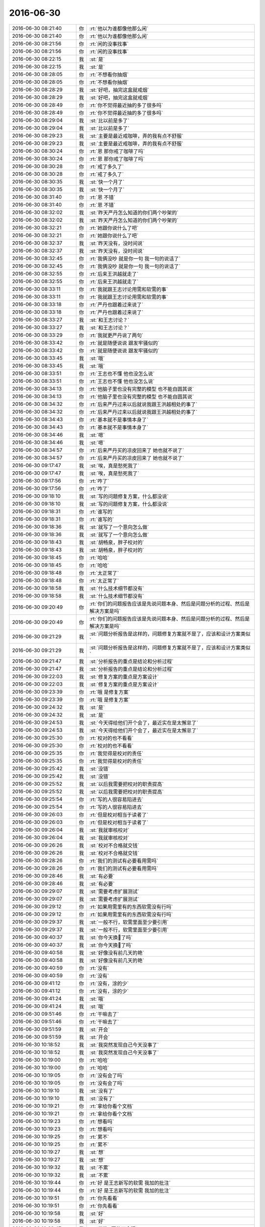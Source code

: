 2016-06-30
-------------

.. list-table::
   :widths: 25, 1, 60

   * - 2016-06-30 08:21:40
     - 你
     - :rt:`他以为谁都像他那么闲`
   * - 2016-06-30 08:21:40
     - 你
     - :rt:`他以为谁都像他那么闲`
   * - 2016-06-30 08:21:56
     - 你
     - :rt:`闲的没事找事`
   * - 2016-06-30 08:21:56
     - 你
     - :rt:`闲的没事找事`
   * - 2016-06-30 08:22:15
     - 我
     - :st:`是`
   * - 2016-06-30 08:22:15
     - 我
     - :st:`是`
   * - 2016-06-30 08:28:05
     - 你
     - :rt:`不想看你抽烟`
   * - 2016-06-30 08:28:05
     - 你
     - :rt:`不想看你抽烟`
   * - 2016-06-30 08:28:29
     - 我
     - :st:`好吧，抽完这盒就戒烟`
   * - 2016-06-30 08:28:29
     - 我
     - :st:`好吧，抽完这盒就戒烟`
   * - 2016-06-30 08:28:49
     - 你
     - :rt:`你不觉得最近抽的多了很多吗`
   * - 2016-06-30 08:28:49
     - 你
     - :rt:`你不觉得最近抽的多了很多吗`
   * - 2016-06-30 08:29:04
     - 我
     - :st:`比以前是多了`
   * - 2016-06-30 08:29:04
     - 我
     - :st:`比以前是多了`
   * - 2016-06-30 08:29:23
     - 我
     - :st:`主要是最近戒咖啡，弄的我有点不舒服`
   * - 2016-06-30 08:29:23
     - 我
     - :st:`主要是最近戒咖啡，弄的我有点不舒服`
   * - 2016-06-30 08:30:24
     - 你
     - :rt:`恩 那你戒了咖啡了吗`
   * - 2016-06-30 08:30:24
     - 你
     - :rt:`恩 那你戒了咖啡了吗`
   * - 2016-06-30 08:30:28
     - 你
     - :rt:`戒了多久了`
   * - 2016-06-30 08:30:28
     - 你
     - :rt:`戒了多久了`
   * - 2016-06-30 08:30:35
     - 我
     - :st:`快一个月了`
   * - 2016-06-30 08:30:35
     - 我
     - :st:`快一个月了`
   * - 2016-06-30 08:31:40
     - 你
     - :rt:`恩 不错`
   * - 2016-06-30 08:31:40
     - 你
     - :rt:`恩 不错`
   * - 2016-06-30 08:32:02
     - 我
     - :st:`昨天严丹怎么知道的你们两个吵架的`
   * - 2016-06-30 08:32:02
     - 我
     - :st:`昨天严丹怎么知道的你们两个吵架的`
   * - 2016-06-30 08:32:21
     - 你
     - :rt:`她跟你说什么了吧`
   * - 2016-06-30 08:32:21
     - 你
     - :rt:`她跟你说什么了吧`
   * - 2016-06-30 08:32:37
     - 我
     - :st:`昨天没有，没时间说`
   * - 2016-06-30 08:32:37
     - 我
     - :st:`昨天没有，没时间说`
   * - 2016-06-30 08:32:45
     - 你
     - :rt:`我俩没吵 就是你一句 我一句的说话了`
   * - 2016-06-30 08:32:45
     - 你
     - :rt:`我俩没吵 就是你一句 我一句的说话了`
   * - 2016-06-30 08:32:55
     - 你
     - :rt:`后来王洪越就走了`
   * - 2016-06-30 08:32:55
     - 你
     - :rt:`后来王洪越就走了`
   * - 2016-06-30 08:33:11
     - 你
     - :rt:`我就跟王志讨论用需和软需的事`
   * - 2016-06-30 08:33:11
     - 你
     - :rt:`我就跟王志讨论用需和软需的事`
   * - 2016-06-30 08:33:18
     - 你
     - :rt:`严丹也跟着过来说了`
   * - 2016-06-30 08:33:18
     - 你
     - :rt:`严丹也跟着过来说了`
   * - 2016-06-30 08:33:27
     - 我
     - :st:`和王志讨论？`
   * - 2016-06-30 08:33:27
     - 我
     - :st:`和王志讨论？`
   * - 2016-06-30 08:33:29
     - 你
     - :rt:`我就更严丹说了两句`
   * - 2016-06-30 08:33:42
     - 你
     - :rt:`就是随便说说 跟发牢骚似的`
   * - 2016-06-30 08:33:42
     - 你
     - :rt:`就是随便说说 跟发牢骚似的`
   * - 2016-06-30 08:33:45
     - 我
     - :st:`哦`
   * - 2016-06-30 08:33:45
     - 我
     - :st:`哦`
   * - 2016-06-30 08:33:51
     - 你
     - :rt:`王志也不懂 他也没怎么说`
   * - 2016-06-30 08:33:51
     - 你
     - :rt:`王志也不懂 他也没怎么说`
   * - 2016-06-30 08:34:13
     - 你
     - :rt:`他脑子里也没有完整的模型 也不能自圆其说`
   * - 2016-06-30 08:34:13
     - 你
     - :rt:`他脑子里也没有完整的模型 也不能自圆其说`
   * - 2016-06-30 08:34:32
     - 你
     - :rt:`后来严丹过来以后就说我跟王洪越相处的事了`
   * - 2016-06-30 08:34:32
     - 你
     - :rt:`后来严丹过来以后就说我跟王洪越相处的事了`
   * - 2016-06-30 08:34:43
     - 你
     - :rt:`基本就不是事情本身了`
   * - 2016-06-30 08:34:43
     - 你
     - :rt:`基本就不是事情本身了`
   * - 2016-06-30 08:34:46
     - 我
     - :st:`嗯`
   * - 2016-06-30 08:34:46
     - 我
     - :st:`嗯`
   * - 2016-06-30 08:34:57
     - 你
     - :rt:`后来严丹买的凉皮回来了 她也就不说了`
   * - 2016-06-30 08:34:57
     - 你
     - :rt:`后来严丹买的凉皮回来了 她也就不说了`
   * - 2016-06-30 09:17:47
     - 我
     - :st:`唉，真是愁死我了`
   * - 2016-06-30 09:17:47
     - 我
     - :st:`唉，真是愁死我了`
   * - 2016-06-30 09:17:56
     - 你
     - :rt:`咋了`
   * - 2016-06-30 09:17:56
     - 你
     - :rt:`咋了`
   * - 2016-06-30 09:18:10
     - 我
     - :st:`写的问题修复方案，什么都没说`
   * - 2016-06-30 09:18:10
     - 我
     - :st:`写的问题修复方案，什么都没说`
   * - 2016-06-30 09:18:31
     - 你
     - :rt:`谁写的`
   * - 2016-06-30 09:18:31
     - 你
     - :rt:`谁写的`
   * - 2016-06-30 09:18:36
     - 我
     - :st:`就写了一个意向怎么做`
   * - 2016-06-30 09:18:36
     - 我
     - :st:`就写了一个意向怎么做`
   * - 2016-06-30 09:18:43
     - 我
     - :st:`胡畅泉，胖子校对的`
   * - 2016-06-30 09:18:43
     - 我
     - :st:`胡畅泉，胖子校对的`
   * - 2016-06-30 09:18:45
     - 你
     - :rt:`哈哈`
   * - 2016-06-30 09:18:45
     - 你
     - :rt:`哈哈`
   * - 2016-06-30 09:18:48
     - 你
     - :rt:`太正常了`
   * - 2016-06-30 09:18:48
     - 你
     - :rt:`太正常了`
   * - 2016-06-30 09:18:58
     - 我
     - :st:`什么技术细节都没有`
   * - 2016-06-30 09:18:58
     - 我
     - :st:`什么技术细节都没有`
   * - 2016-06-30 09:20:49
     - 你
     - :rt:`你们的问题报告应该是先说问题本身、然后是问题分析的过程、然后是解决方案是吗`
   * - 2016-06-30 09:20:49
     - 你
     - :rt:`你们的问题报告应该是先说问题本身、然后是问题分析的过程、然后是解决方案是吗`
   * - 2016-06-30 09:21:29
     - 我
     - :st:`问题分析报告是这样的，问题修复方案就不是了，应该和设计方案类似`
   * - 2016-06-30 09:21:29
     - 我
     - :st:`问题分析报告是这样的，问题修复方案就不是了，应该和设计方案类似`
   * - 2016-06-30 09:21:47
     - 我
     - :st:`分析报告的重点是结论和分析过程`
   * - 2016-06-30 09:21:47
     - 我
     - :st:`分析报告的重点是结论和分析过程`
   * - 2016-06-30 09:22:03
     - 我
     - :st:`修复方案的重点是方案设计`
   * - 2016-06-30 09:22:03
     - 我
     - :st:`修复方案的重点是方案设计`
   * - 2016-06-30 09:23:39
     - 你
     - :rt:`哦 是修复方案`
   * - 2016-06-30 09:23:39
     - 你
     - :rt:`哦 是修复方案`
   * - 2016-06-30 09:24:32
     - 我
     - :st:`是`
   * - 2016-06-30 09:24:32
     - 我
     - :st:`是`
   * - 2016-06-30 09:24:53
     - 我
     - :st:`今天得给他们开个会了，最近实在是太懈怠了`
   * - 2016-06-30 09:24:53
     - 我
     - :st:`今天得给他们开个会了，最近实在是太懈怠了`
   * - 2016-06-30 09:25:30
     - 你
     - :rt:`校对的也不看看`
   * - 2016-06-30 09:25:30
     - 你
     - :rt:`校对的也不看看`
   * - 2016-06-30 09:25:35
     - 你
     - :rt:`我觉得是校对的责任`
   * - 2016-06-30 09:25:35
     - 你
     - :rt:`我觉得是校对的责任`
   * - 2016-06-30 09:25:42
     - 我
     - :st:`没错`
   * - 2016-06-30 09:25:42
     - 我
     - :st:`没错`
   * - 2016-06-30 09:25:52
     - 我
     - :st:`以后我需要把校对的职责提高`
   * - 2016-06-30 09:25:52
     - 我
     - :st:`以后我需要把校对的职责提高`
   * - 2016-06-30 09:25:54
     - 你
     - :rt:`写的人很容易陷进去`
   * - 2016-06-30 09:25:54
     - 你
     - :rt:`写的人很容易陷进去`
   * - 2016-06-30 09:26:03
     - 你
     - :rt:`但是校对相当于读者了`
   * - 2016-06-30 09:26:03
     - 你
     - :rt:`但是校对相当于读者了`
   * - 2016-06-30 09:26:04
     - 我
     - :st:`我就审核校对`
   * - 2016-06-30 09:26:04
     - 我
     - :st:`我就审核校对`
   * - 2016-06-30 09:26:26
     - 我
     - :st:`校对不合格就交钱`
   * - 2016-06-30 09:26:26
     - 我
     - :st:`校对不合格就交钱`
   * - 2016-06-30 09:28:26
     - 你
     - :rt:`我们的测试有必要看用需吗`
   * - 2016-06-30 09:28:26
     - 你
     - :rt:`我们的测试有必要看用需吗`
   * - 2016-06-30 09:28:46
     - 我
     - :st:`有必要`
   * - 2016-06-30 09:28:46
     - 我
     - :st:`有必要`
   * - 2016-06-30 09:29:07
     - 我
     - :st:`需要考虑扩展测试`
   * - 2016-06-30 09:29:07
     - 我
     - :st:`需要考虑扩展测试`
   * - 2016-06-30 09:29:12
     - 你
     - :rt:`如果用需里有的东西软需没有行吗`
   * - 2016-06-30 09:29:12
     - 你
     - :rt:`如果用需里有的东西软需没有行吗`
   * - 2016-06-30 09:29:37
     - 我
     - :st:`一般不行，软需里面至少要引用`
   * - 2016-06-30 09:29:37
     - 我
     - :st:`一般不行，软需里面至少要引用`
   * - 2016-06-30 09:40:37
     - 我
     - :st:`你今天换💄了吗`
   * - 2016-06-30 09:40:37
     - 我
     - :st:`你今天换💄了吗`
   * - 2016-06-30 09:40:58
     - 我
     - :st:`好像没有前几天的艳`
   * - 2016-06-30 09:40:58
     - 我
     - :st:`好像没有前几天的艳`
   * - 2016-06-30 09:40:59
     - 你
     - :rt:`没有`
   * - 2016-06-30 09:40:59
     - 你
     - :rt:`没有`
   * - 2016-06-30 09:41:12
     - 你
     - :rt:`没有，涂的少`
   * - 2016-06-30 09:41:12
     - 你
     - :rt:`没有，涂的少`
   * - 2016-06-30 09:41:24
     - 我
     - :st:`哦`
   * - 2016-06-30 09:41:24
     - 我
     - :st:`哦`
   * - 2016-06-30 09:51:46
     - 你
     - :rt:`干嘛去了`
   * - 2016-06-30 09:51:46
     - 你
     - :rt:`干嘛去了`
   * - 2016-06-30 09:51:59
     - 我
     - :st:`开会`
   * - 2016-06-30 09:51:59
     - 我
     - :st:`开会`
   * - 2016-06-30 10:18:52
     - 我
     - :st:`我突然发现自己今天没事了`
   * - 2016-06-30 10:18:52
     - 我
     - :st:`我突然发现自己今天没事了`
   * - 2016-06-30 10:19:00
     - 你
     - :rt:`哈哈`
   * - 2016-06-30 10:19:00
     - 你
     - :rt:`哈哈`
   * - 2016-06-30 10:19:05
     - 你
     - :rt:`没有会了吗`
   * - 2016-06-30 10:19:05
     - 你
     - :rt:`没有会了吗`
   * - 2016-06-30 10:19:10
     - 我
     - :st:`没有了`
   * - 2016-06-30 10:19:10
     - 我
     - :st:`没有了`
   * - 2016-06-30 10:19:21
     - 你
     - :rt:`拿给你看个文档`
   * - 2016-06-30 10:19:21
     - 你
     - :rt:`拿给你看个文档`
   * - 2016-06-30 10:19:23
     - 你
     - :rt:`想看吗`
   * - 2016-06-30 10:19:23
     - 你
     - :rt:`想看吗`
   * - 2016-06-30 10:19:25
     - 你
     - :rt:`累不`
   * - 2016-06-30 10:19:25
     - 你
     - :rt:`累不`
   * - 2016-06-30 10:19:27
     - 我
     - :st:`想`
   * - 2016-06-30 10:19:27
     - 我
     - :st:`想`
   * - 2016-06-30 10:19:32
     - 我
     - :st:`不累`
   * - 2016-06-30 10:19:32
     - 我
     - :st:`不累`
   * - 2016-06-30 10:19:44
     - 你
     - :rt:`好 是王志新写的软需 我加的批注`
   * - 2016-06-30 10:19:44
     - 你
     - :rt:`好 是王志新写的软需 我加的批注`
   * - 2016-06-30 10:19:51
     - 你
     - :rt:`你先看看`
   * - 2016-06-30 10:19:51
     - 你
     - :rt:`你先看看`
   * - 2016-06-30 10:19:58
     - 我
     - :st:`好`
   * - 2016-06-30 10:19:58
     - 我
     - :st:`好`
   * - 2016-06-30 10:22:47
     - 我
     - :st:`批注4写的不合适`
   * - 2016-06-30 10:22:47
     - 我
     - :st:`批注4写的不合适`
   * - 2016-06-30 10:24:06
     - 我
     - :st:`批注2好像在第5章里有说`
   * - 2016-06-30 10:24:06
     - 我
     - :st:`批注2好像在第5章里有说`
   * - 2016-06-30 10:25:49
     - 你
     - :rt:`是 我没看见接口需求`
   * - 2016-06-30 10:25:49
     - 你
     - :rt:`是 我没看见接口需求`
   * - 2016-06-30 10:26:30
     - 你
     - :rt:`4怎么了`
   * - 2016-06-30 10:26:30
     - 你
     - :rt:`4怎么了`
   * - 2016-06-30 10:27:30
     - 你
     - :rt:`那with head 位置错误、拼写错误这些都归为错误了是吧`
   * - 2016-06-30 10:27:30
     - 你
     - :rt:`那with head 位置错误、拼写错误这些都归为错误了是吧`
   * - 2016-06-30 10:27:46
     - 我
     - :st:`是`
   * - 2016-06-30 10:27:46
     - 我
     - :st:`是`
   * - 2016-06-30 10:27:50
     - 你
     - :rt:`需求不做区分了 你们看着开发`
   * - 2016-06-30 10:27:50
     - 你
     - :rt:`需求不做区分了 你们看着开发`
   * - 2016-06-30 10:27:55
     - 你
     - :rt:`那说说4`
   * - 2016-06-30 10:27:55
     - 你
     - :rt:`那说说4`
   * - 2016-06-30 10:28:48
     - 我
     - :st:`第4项其实系统是无法区分的，只能通过标志位判断，这个是交给用户保证的`
   * - 2016-06-30 10:28:48
     - 我
     - :st:`第4项其实系统是无法区分的，只能通过标志位判断，这个是交给用户保证的`
   * - 2016-06-30 10:29:50
     - 我
     - :st:`这个应该有4种场景`
   * - 2016-06-30 10:29:50
     - 我
     - :st:`这个应该有4种场景`
   * - 2016-06-30 10:29:57
     - 你
     - :rt:`输入输出最起码得限定吧`
   * - 2016-06-30 10:29:57
     - 你
     - :rt:`输入输出最起码得限定吧`
   * - 2016-06-30 10:30:15
     - 你
     - :rt:`这个写这么笼统 测试的肯定会问的`
   * - 2016-06-30 10:30:15
     - 你
     - :rt:`这个写这么笼统 测试的肯定会问的`
   * - 2016-06-30 10:30:43
     - 我
     - :st:`skip_head两种情况，数据文件两种情况`
   * - 2016-06-30 10:30:43
     - 我
     - :st:`skip_head两种情况，数据文件两种情况`
   * - 2016-06-30 10:30:45
     - 你
     - :rt:`带表头信息的数据文件？这个我说这个是表头 他说那个是表头`
   * - 2016-06-30 10:30:45
     - 你
     - :rt:`带表头信息的数据文件？这个我说这个是表头 他说那个是表头`
   * - 2016-06-30 10:31:04
     - 你
     - :rt:`skip_head=0的情况跟现有系统一致`
   * - 2016-06-30 10:31:04
     - 你
     - :rt:`skip_head=0的情况跟现有系统一致`
   * - 2016-06-30 10:31:39
     - 你
     - :rt:`测试的认为前两行是表头 开发的认为前一行是表头 这个怎么区分啊`
   * - 2016-06-30 10:31:39
     - 你
     - :rt:`测试的认为前两行是表头 开发的认为前一行是表头 这个怎么区分啊`
   * - 2016-06-30 10:31:41
     - 我
     - :st:`我说的是两个维度四种情况都应该在用例里面描述`
   * - 2016-06-30 10:31:41
     - 我
     - :st:`我说的是两个维度四种情况都应该在用例里面描述`
   * - 2016-06-30 10:32:05
     - 我
     - :st:`你说的是关于表头的定义`
   * - 2016-06-30 10:32:05
     - 我
     - :st:`你说的是关于表头的定义`
   * - 2016-06-30 10:32:11
     - 我
     - :st:`不是如何区分表头`
   * - 2016-06-30 10:32:11
     - 我
     - :st:`不是如何区分表头`
   * - 2016-06-30 10:32:36
     - 你
     - :rt:`我知道 要是我写肯定会这么写的  但是他写了一句话『skip_head=0的情况跟现有系统一致』  那就相当于写了呗`
   * - 2016-06-30 10:32:36
     - 你
     - :rt:`我知道 要是我写肯定会这么写的  但是他写了一句话『skip_head=0的情况跟现有系统一致』  那就相当于写了呗`
   * - 2016-06-30 10:33:00
     - 我
     - :st:`不对呀，那么有表头的情况是现有系统没有的`
   * - 2016-06-30 10:33:00
     - 我
     - :st:`不对呀，那么有表头的情况是现有系统没有的`
   * - 2016-06-30 10:33:22
     - 你
     - :rt:`他就是默认数据文件都没有表头了`
   * - 2016-06-30 10:33:22
     - 你
     - :rt:`他就是默认数据文件都没有表头了`
   * - 2016-06-30 10:33:38
     - 我
     - :st:`skip_head=0且没有表头是现有系统的行为`
   * - 2016-06-30 10:33:38
     - 我
     - :st:`skip_head=0且没有表头是现有系统的行为`
   * - 2016-06-30 10:33:58
     - 我
     - :st:`可是从用户的角度看是带表头的数据文件`
   * - 2016-06-30 10:33:58
     - 我
     - :st:`可是从用户的角度看是带表头的数据文件`
   * - 2016-06-30 10:34:18
     - 你
     - :rt:`对啊 但是系统不知道那是表头`
   * - 2016-06-30 10:34:18
     - 你
     - :rt:`对啊 但是系统不知道那是表头`
   * - 2016-06-30 10:34:24
     - 你
     - :rt:`系统认为是数据`
   * - 2016-06-30 10:34:24
     - 你
     - :rt:`系统认为是数据`
   * - 2016-06-30 10:35:11
     - 我
     - :st:`用例是描述用户和系统的交互。当用户拿了一个有表头的文件，但是skip_head=0，那么系统的行为是什么`
   * - 2016-06-30 10:35:11
     - 我
     - :st:`用例是描述用户和系统的交互。当用户拿了一个有表头的文件，但是skip_head=0，那么系统的行为是什么`
   * - 2016-06-30 10:35:31
     - 我
     - :st:`这种场景现有系统是没有的`
   * - 2016-06-30 10:35:31
     - 我
     - :st:`这种场景现有系统是没有的`
   * - 2016-06-30 10:35:48
     - 你
     - :rt:`系统看表头数据是否满足数据文件 如果满足就当数据加进去`
   * - 2016-06-30 10:35:48
     - 你
     - :rt:`系统看表头数据是否满足数据文件 如果满足就当数据加进去`
   * - 2016-06-30 10:35:59
     - 你
     - :rt:`如果类型啥的不对 就报错`
   * - 2016-06-30 10:35:59
     - 你
     - :rt:`如果类型啥的不对 就报错`
   * - 2016-06-30 10:36:11
     - 我
     - :st:`需要在用例里面规定这种场景系统认为表头是数据，当成数据加载`
   * - 2016-06-30 10:36:11
     - 我
     - :st:`需要在用例里面规定这种场景系统认为表头是数据，当成数据加载`
   * - 2016-06-30 10:36:12
     - 你
     - :rt:`比如表头是字符 数据是数值`
   * - 2016-06-30 10:36:12
     - 你
     - :rt:`比如表头是字符 数据是数值`
   * - 2016-06-30 10:36:16
     - 你
     - :rt:`这时候就报错了`
   * - 2016-06-30 10:36:16
     - 你
     - :rt:`这时候就报错了`
   * - 2016-06-30 10:36:34
     - 你
     - :rt:`『当skip_head设置为0或者忽略时，加载工具不会对数据文件的表头信息进行处理，与现有加载行为保持一致。
       』`
   * - 2016-06-30 10:36:34
     - 你
     - :rt:`『当skip_head设置为0或者忽略时，加载工具不会对数据文件的表头信息进行处理，与现有加载行为保持一致。
       』`
   * - 2016-06-30 10:36:57
     - 你
     - :rt:`就是这句话呗 就当是了`
   * - 2016-06-30 10:36:57
     - 你
     - :rt:`就是这句话呗 就当是了`
   * - 2016-06-30 10:37:09
     - 你
     - :rt:`谁让人家哼不写用例呢`
   * - 2016-06-30 10:37:09
     - 你
     - :rt:`谁让人家哼不写用例呢`
   * - 2016-06-30 10:37:45
     - 我
     - :st:`这么说肯定不对`
   * - 2016-06-30 10:37:45
     - 我
     - :st:`这么说肯定不对`
   * - 2016-06-30 10:38:17
     - 你
     - :rt:`你说的这个问题 我也觉得是问题 后来一想 大家清除就行`
   * - 2016-06-30 10:38:17
     - 你
     - :rt:`你说的这个问题 我也觉得是问题 后来一想 大家清除就行`
   * - 2016-06-30 10:38:25
     - 我
     - :st:`这么写就是没有站在用户的角度去分析用例`
   * - 2016-06-30 10:38:25
     - 我
     - :st:`这么写就是没有站在用户的角度去分析用例`
   * - 2016-06-30 10:38:32
     - 你
     - :rt:`这个先保留`
   * - 2016-06-30 10:38:32
     - 你
     - :rt:`这个先保留`
   * - 2016-06-30 10:38:41
     - 你
     - :rt:`再说说表头如何定义的事`
   * - 2016-06-30 10:38:41
     - 你
     - :rt:`再说说表头如何定义的事`
   * - 2016-06-30 10:40:21
     - 你
     - :rt:`要么就限定是select...into outfile导出的带表头的数据文件加载`
   * - 2016-06-30 10:40:21
     - 你
     - :rt:`要么就限定是select...into outfile导出的带表头的数据文件加载`
   * - 2016-06-30 10:40:42
     - 你
     - :rt:`导出来的表头是啥 加载删除的表头就是啥`
   * - 2016-06-30 10:40:42
     - 你
     - :rt:`导出来的表头是啥 加载删除的表头就是啥`
   * - 2016-06-30 10:41:20
     - 我
     - :st:`我明白你说的意思`
   * - 2016-06-30 10:41:20
     - 我
     - :st:`我明白你说的意思`
   * - 2016-06-30 11:10:59
     - 你
     - :rt:`今天老杨情绪不高啊`
   * - 2016-06-30 11:10:59
     - 你
     - :rt:`今天老杨情绪不高啊`
   * - 2016-06-30 11:11:18
     - 我
     - :st:`最近烦人的事情太多了`
   * - 2016-06-30 11:11:18
     - 我
     - :st:`最近烦人的事情太多了`
   * - 2016-06-30 11:11:33
     - 你
     - :rt:`每天都不少`
   * - 2016-06-30 11:11:33
     - 你
     - :rt:`每天都不少`
   * - 2016-06-30 11:11:35
     - 我
     - :st:`关键是在8a产品线，老杨的威信不够`
   * - 2016-06-30 11:11:35
     - 我
     - :st:`关键是在8a产品线，老杨的威信不够`
   * - 2016-06-30 11:11:45
     - 我
     - :st:`下面磨洋工`
   * - 2016-06-30 11:11:45
     - 我
     - :st:`下面磨洋工`
   * - 2016-06-30 11:11:46
     - 你
     - :rt:`哦哦`
   * - 2016-06-30 11:11:46
     - 你
     - :rt:`哦哦`
   * - 2016-06-30 11:11:54
     - 你
     - :rt:`原来如此`
   * - 2016-06-30 11:11:54
     - 你
     - :rt:`原来如此`
   * - 2016-06-30 11:12:00
     - 我
     - :st:`和开发中心的执行力不在一个水平`
   * - 2016-06-30 11:12:00
     - 我
     - :st:`和开发中心的执行力不在一个水平`
   * - 2016-06-30 11:12:23
     - 我
     - :st:`现在还有当面顶撞的呢`
   * - 2016-06-30 11:12:23
     - 我
     - :st:`现在还有当面顶撞的呢`
   * - 2016-06-30 11:12:29
     - 你
     - :rt:`庞松、贾国伟`
   * - 2016-06-30 11:12:29
     - 你
     - :rt:`庞松、贾国伟`
   * - 2016-06-30 11:12:32
     - 我
     - :st:`老杨现在搞不定`
   * - 2016-06-30 11:12:32
     - 我
     - :st:`老杨现在搞不定`
   * - 2016-06-30 11:12:35
     - 我
     - :st:`没错`
   * - 2016-06-30 11:12:35
     - 我
     - :st:`没错`
   * - 2016-06-30 11:13:42
     - 你
     - :rt:`好吧`
   * - 2016-06-30 11:13:42
     - 你
     - :rt:`好吧`
   * - 2016-06-30 11:14:38
     - 我
     - :st:`这个真没有办法，不是自己的人`
   * - 2016-06-30 11:14:38
     - 我
     - :st:`这个真没有办法，不是自己的人`
   * - 2016-06-30 11:14:48
     - 你
     - :rt:`是吧`
   * - 2016-06-30 11:14:48
     - 你
     - :rt:`是吧`
   * - 2016-06-30 11:14:50
     - 你
     - :rt:`那肯定的`
   * - 2016-06-30 11:14:50
     - 你
     - :rt:`那肯定的`
   * - 2016-06-30 11:15:03
     - 你
     - :rt:`心不齐`
   * - 2016-06-30 11:15:03
     - 你
     - :rt:`心不齐`
   * - 2016-06-30 11:15:44
     - 我
     - :st:`所以我猜以后老杨会把田调过去`
   * - 2016-06-30 11:15:44
     - 我
     - :st:`所以我猜以后老杨会把田调过去`
   * - 2016-06-30 11:15:55
     - 你
     - :rt:`哦`
   * - 2016-06-30 11:15:55
     - 你
     - :rt:`哦`
   * - 2016-06-30 11:16:07
     - 我
     - :st:`那边老杨想培养一个自己人也不容易`
   * - 2016-06-30 11:16:07
     - 我
     - :st:`那边老杨想培养一个自己人也不容易`
   * - 2016-06-30 11:16:19
     - 我
     - :st:`现在都是贾安排的人`
   * - 2016-06-30 11:16:19
     - 我
     - :st:`现在都是贾安排的人`
   * - 2016-06-30 11:16:24
     - 你
     - :rt:`那个东旭怎么样`
   * - 2016-06-30 11:16:24
     - 你
     - :rt:`那个东旭怎么样`
   * - 2016-06-30 11:16:47
     - 我
     - :st:`这个是售前，和贾不是一个部门`
   * - 2016-06-30 11:16:47
     - 我
     - :st:`这个是售前，和贾不是一个部门`
   * - 2016-06-30 11:17:04
     - 你
     - :rt:`贾国伟是售后吗`
   * - 2016-06-30 11:17:07
     - 我
     - :st:`是`
   * - 2016-06-30 11:17:07
     - 我
     - :st:`是`
   * - 2016-06-30 11:17:15
     - 你
     - :rt:`庞松呢`
   * - 2016-06-30 11:17:15
     - 你
     - :rt:`庞松呢`
   * - 2016-06-30 11:17:27
     - 我
     - :st:`也是售前`
   * - 2016-06-30 11:17:27
     - 我
     - :st:`也是售前`
   * - 2016-06-30 11:18:32
     - 你
     - :rt:`咱们产品行销部分三线`
   * - 2016-06-30 11:18:32
     - 你
     - :rt:`咱们产品行销部分三线`
   * - 2016-06-30 11:18:38
     - 你
     - :rt:`开发中心是三线`
   * - 2016-06-30 11:18:38
     - 你
     - :rt:`开发中心是三线`
   * - 2016-06-30 11:18:49
     - 你
     - :rt:`现在这三线杨总都管是吧`
   * - 2016-06-30 11:18:49
     - 你
     - :rt:`现在这三线杨总都管是吧`
   * - 2016-06-30 11:18:54
     - 我
     - :st:`是`
   * - 2016-06-30 11:18:54
     - 我
     - :st:`是`
   * - 2016-06-30 11:19:08
     - 你
     - :rt:`就是售前、售后、技术支持？`
   * - 2016-06-30 11:19:08
     - 你
     - :rt:`就是售前、售后、技术支持？`
   * - 2016-06-30 11:19:22
     - 你
     - :rt:`售前、售后、开发中心`
   * - 2016-06-30 11:19:22
     - 你
     - :rt:`售前、售后、开发中心`
   * - 2016-06-30 11:19:23
     - 我
     - :st:`嗯`
   * - 2016-06-30 11:19:23
     - 我
     - :st:`嗯`
   * - 2016-06-30 11:19:33
     - 你
     - :rt:`售前是庞松 售后是贾国伟`
   * - 2016-06-30 11:19:33
     - 你
     - :rt:`售前是庞松 售后是贾国伟`
   * - 2016-06-30 11:19:43
     - 你
     - :rt:`开发中心是田和你`
   * - 2016-06-30 11:19:43
     - 你
     - :rt:`开发中心是田和你`
   * - 2016-06-30 11:19:49
     - 你
     - :rt:`就是这么个意思`
   * - 2016-06-30 11:19:49
     - 你
     - :rt:`就是这么个意思`
   * - 2016-06-30 11:20:00
     - 我
     - :st:`是`
   * - 2016-06-30 11:20:00
     - 我
     - :st:`是`
   * - 2016-06-30 11:20:22
     - 你
     - :rt:`现在老杨还跟赵总汇报吗`
   * - 2016-06-30 11:20:22
     - 你
     - :rt:`现在老杨还跟赵总汇报吗`
   * - 2016-06-30 11:20:43
     - 你
     - :rt:`但是杨总是8a的吧`
   * - 2016-06-30 11:20:43
     - 你
     - :rt:`但是杨总是8a的吧`
   * - 2016-06-30 11:20:52
     - 我
     - :st:`是`
   * - 2016-06-30 11:20:52
     - 我
     - :st:`是`
   * - 2016-06-30 11:20:55
     - 你
     - :rt:`8t的事应该不管`
   * - 2016-06-30 11:20:55
     - 你
     - :rt:`8t的事应该不管`
   * - 2016-06-30 11:20:59
     - 我
     - :st:`赵总管8t`
   * - 2016-06-30 11:20:59
     - 我
     - :st:`赵总管8t`
   * - 2016-06-30 11:21:07
     - 你
     - :rt:`嗯嗯`
   * - 2016-06-30 11:21:07
     - 你
     - :rt:`嗯嗯`
   * - 2016-06-30 11:21:16
     - 你
     - :rt:`他俩都是跟崔总汇报的`
   * - 2016-06-30 11:21:16
     - 你
     - :rt:`他俩都是跟崔总汇报的`
   * - 2016-06-30 11:21:24
     - 你
     - :rt:`一部只管8a的研发`
   * - 2016-06-30 11:21:24
     - 你
     - :rt:`一部只管8a的研发`
   * - 2016-06-30 11:21:51
     - 你
     - :rt:`pst的入口不但是开发中心 还有DMD是吗`
   * - 2016-06-30 11:21:51
     - 你
     - :rt:`pst的入口不但是开发中心 还有DMD是吗`
   * - 2016-06-30 11:36:28
     - 我
     - :st:`老杨向赵总汇报`
   * - 2016-06-30 11:36:28
     - 我
     - :st:`老杨向赵总汇报`
   * - 2016-06-30 11:36:37
     - 我
     - :st:`赵总向崔总汇报`
   * - 2016-06-30 11:36:37
     - 我
     - :st:`赵总向崔总汇报`
   * - 2016-06-30 11:37:00
     - 我
     - :st:`pst的入口是一线，后面对接开发中心`
   * - 2016-06-30 11:37:00
     - 我
     - :st:`pst的入口是一线，后面对接开发中心`
   * - 2016-06-30 11:37:31
     - 我
     - :st:`原则上开发中心承接的11.4和11.5 pst不对接DMD`
   * - 2016-06-30 11:37:31
     - 我
     - :st:`原则上开发中心承接的11.4和11.5 pst不对接DMD`
   * - 2016-06-30 13:17:12
     - 我
     - :st:`醒了`
   * - 2016-06-30 13:17:12
     - 我
     - :st:`醒了`
   * - 2016-06-30 13:17:20
     - 你
     - :rt:`是`
   * - 2016-06-30 13:17:20
     - 你
     - :rt:`是`
   * - 2016-06-30 13:17:40
     - 我
     - :st:`我睡的不好`
   * - 2016-06-30 13:17:40
     - 我
     - :st:`我睡的不好`
   * - 2016-06-30 13:17:49
     - 我
     - :st:`没睡够`
   * - 2016-06-30 13:17:49
     - 我
     - :st:`没睡够`
   * - 2016-06-30 13:18:06
     - 你
     - :rt:`吵醒了吗`
   * - 2016-06-30 13:18:06
     - 你
     - :rt:`吵醒了吗`
   * - 2016-06-30 13:19:38
     - 你
     - :rt:`你喝咖啡 改为喝茶了吗`
   * - 2016-06-30 13:19:38
     - 你
     - :rt:`你喝咖啡 改为喝茶了吗`
   * - 2016-06-30 13:20:16
     - 我
     - :st:`没有，平时还是喝水`
   * - 2016-06-30 13:20:16
     - 我
     - :st:`没有，平时还是喝水`
   * - 2016-06-30 13:21:06
     - 你
     - :rt:`啥时候喝茶？`
   * - 2016-06-30 13:21:06
     - 你
     - :rt:`啥时候喝茶？`
   * - 2016-06-30 13:21:18
     - 我
     - :st:`没准，看心情`
   * - 2016-06-30 13:21:18
     - 我
     - :st:`没准，看心情`
   * - 2016-06-30 13:21:31
     - 你
     - :rt:`哦 我每天都喝茶水`
   * - 2016-06-30 13:21:31
     - 你
     - :rt:`哦 我每天都喝茶水`
   * - 2016-06-30 13:21:34
     - 我
     - :st:`有时候懒得洗杯子就不喝了`
   * - 2016-06-30 13:21:34
     - 我
     - :st:`有时候懒得洗杯子就不喝了`
   * - 2016-06-30 13:21:53
     - 你
     - :rt:`不喜欢喝白水`
   * - 2016-06-30 13:21:53
     - 你
     - :rt:`不喜欢喝白水`
   * - 2016-06-30 13:22:21
     - 我
     - :st:`我以前也不爱喝`
   * - 2016-06-30 13:22:21
     - 我
     - :st:`我以前也不爱喝`
   * - 2016-06-30 13:23:42
     - 你
     - :rt:`现在爱喝了`
   * - 2016-06-30 13:23:42
     - 你
     - :rt:`现在爱喝了`
   * - 2016-06-30 13:25:29
     - 我
     - :st:`还行吧，只是不那么讨厌了`
   * - 2016-06-30 13:25:29
     - 我
     - :st:`还行吧，只是不那么讨厌了`
   * - 2016-06-30 13:40:10
     - 我
     - :st:`我真的服了，居然和我这么解释`
   * - 2016-06-30 13:40:10
     - 我
     - :st:`我真的服了，居然和我这么解释`
   * - 2016-06-30 13:43:23
     - 你
     - :rt:`哈哈`
   * - 2016-06-30 13:43:23
     - 你
     - :rt:`哈哈`
   * - 2016-06-30 13:46:49
     - 你
     - :rt:`我就没看懂`
   * - 2016-06-30 13:46:49
     - 你
     - :rt:`我就没看懂`
   * - 2016-06-30 13:47:20
     - 我
     - :st:`这么写我都看不懂，对这部分我还是最熟悉的`
   * - 2016-06-30 13:47:20
     - 我
     - :st:`这么写我都看不懂，对这部分我还是最熟悉的`
   * - 2016-06-30 13:48:17
     - 你
     - :rt:`『错误地把外层查询的列别名带入子查询，作为「成」子查询对应列的别名，』这个「成」是多出来的吗`
   * - 2016-06-30 13:48:17
     - 你
     - :rt:`『错误地把外层查询的列别名带入子查询，作为「成」子查询对应列的别名，』这个「成」是多出来的吗`
   * - 2016-06-30 13:49:17
     - 我
     - :st:`是`
   * - 2016-06-30 13:49:17
     - 我
     - :st:`是`
   * - 2016-06-30 13:49:37
     - 我
     - :st:`今天开会我说要严格审核文档，胖子还问我计划里评审都有deadline，要是超期了怎么办`
   * - 2016-06-30 13:49:37
     - 我
     - :st:`今天开会我说要严格审核文档，胖子还问我计划里评审都有deadline，要是超期了怎么办`
   * - 2016-06-30 13:49:40
     - 你
     - :rt:`主要报错信息为：Unknown column ‘a.c1’ in ‘field list’
       SQL: select a.c1 as col, a.c2 as c2 from (select c1 as col, ‘`
   * - 2016-06-30 13:49:40
     - 你
     - :rt:`主要报错信息为：Unknown column ‘a.c1’ in ‘field list’
       SQL: select a.c1 as col, a.c2 as c2 from (select c1 as col, ‘`
   * - 2016-06-30 13:49:58
     - 你
     - :rt:`这个『SQL：』是指改写的对的吗`
   * - 2016-06-30 13:49:58
     - 你
     - :rt:`这个『SQL：』是指改写的对的吗`
   * - 2016-06-30 13:50:02
     - 你
     - :rt:`你别生气了`
   * - 2016-06-30 13:50:02
     - 你
     - :rt:`你别生气了`
   * - 2016-06-30 13:50:14
     - 你
     - :rt:`这个也不是一蹴而就的事 慢慢就好了`
   * - 2016-06-30 13:50:14
     - 你
     - :rt:`这个也不是一蹴而就的事 慢慢就好了`
   * - 2016-06-30 13:50:28
     - 我
     - :st:`我没生气，只是他们太不争气`
   * - 2016-06-30 13:50:28
     - 我
     - :st:`我没生气，只是他们太不争气`
   * - 2016-06-30 13:58:41
     - 你
     - :rt:`问题是说的不够细，太抽象`
   * - 2016-06-30 13:58:41
     - 你
     - :rt:`问题是说的不够细，太抽象`
   * - 2016-06-30 13:58:55
     - 你
     - :rt:`你给我说说问题是啥？`
   * - 2016-06-30 13:58:55
     - 你
     - :rt:`你给我说说问题是啥？`
   * - 2016-06-30 13:59:00
     - 你
     - :rt:`我想学习学习`
   * - 2016-06-30 13:59:00
     - 你
     - :rt:`我想学习学习`
   * - 2016-06-30 13:59:39
     - 我
     - :st:`就是优化union all 子查询的时候，把投影列的一个别名设置错了`
   * - 2016-06-30 13:59:39
     - 我
     - :st:`就是优化union all 子查询的时候，把投影列的一个别名设置错了`
   * - 2016-06-30 13:59:59
     - 你
     - :rt:`我不是说问题本身`
   * - 2016-06-30 13:59:59
     - 你
     - :rt:`我不是说问题本身`
   * - 2016-06-30 14:00:04
     - 你
     - :rt:`是他们的文档`
   * - 2016-06-30 14:00:04
     - 你
     - :rt:`是他们的文档`
   * - 2016-06-30 14:01:14
     - 我
     - :st:`他们的文档就写了这么一句话`
   * - 2016-06-30 14:01:14
     - 我
     - :st:`他们的文档就写了这么一句话`
   * - 2016-06-30 14:01:43
     - 我
     - :st:`也不解释优化的算法，也不解释为什么要设置别名`
   * - 2016-06-30 14:01:43
     - 我
     - :st:`也不解释优化的算法，也不解释为什么要设置别名`
   * - 2016-06-30 14:01:54
     - 你
     - :rt:`恩`
   * - 2016-06-30 14:01:54
     - 你
     - :rt:`恩`
   * - 2016-06-30 14:01:56
     - 你
     - :rt:`是`
   * - 2016-06-30 14:01:56
     - 你
     - :rt:`是`
   * - 2016-06-30 14:02:11
     - 你
     - :rt:`这个文档 没有上下文的 根本不知道说的是什么`
   * - 2016-06-30 14:02:11
     - 你
     - :rt:`这个文档 没有上下文的 根本不知道说的是什么`
   * - 2016-06-30 14:02:37
     - 我
     - :st:`没错，他认为自己说清楚了，其实什么都没说`
   * - 2016-06-30 14:02:37
     - 我
     - :st:`没错，他认为自己说清楚了，其实什么都没说`
   * - 2016-06-30 14:08:30
     - 你
     - :rt:`你记得系统化思维里有句话『如果你从来没说错，相当于你什么都没说』`
   * - 2016-06-30 14:08:30
     - 你
     - :rt:`你记得系统化思维里有句话『如果你从来没说错，相当于你什么都没说』`
   * - 2016-06-30 14:08:35
     - 你
     - :rt:`典型的诡辩术`
   * - 2016-06-30 14:08:35
     - 你
     - :rt:`典型的诡辩术`
   * - 2016-06-30 14:08:38
     - 你
     - :rt:`哈哈`
   * - 2016-06-30 14:08:38
     - 你
     - :rt:`哈哈`
   * - 2016-06-30 14:08:54
     - 我
     - :st:`没错`
   * - 2016-06-30 14:08:54
     - 我
     - :st:`没错`
   * - 2016-06-30 14:09:12
     - 你
     - :rt:`昨天王洪越就用这招对付我来着`
   * - 2016-06-30 14:09:12
     - 你
     - :rt:`昨天王洪越就用这招对付我来着`
   * - 2016-06-30 14:09:18
     - 你
     - :rt:`被我识破了`
   * - 2016-06-30 14:09:18
     - 你
     - :rt:`被我识破了`
   * - 2016-06-30 14:09:26
     - 我
     - :st:`😄`
   * - 2016-06-30 14:09:26
     - 我
     - :st:`😄`
   * - 2016-06-30 15:03:10
     - 我
     - :st:`你们刚才聊什么那么热闹`
   * - 2016-06-30 15:03:10
     - 我
     - :st:`你们刚才聊什么那么热闹`
   * - 2016-06-30 15:03:33
     - 你
     - :rt:`应届生落户`
   * - 2016-06-30 15:03:33
     - 你
     - :rt:`应届生落户`
   * - 2016-06-30 15:03:36
     - 你
     - :rt:`热闹吗？`
   * - 2016-06-30 15:03:36
     - 你
     - :rt:`热闹吗？`
   * - 2016-06-30 15:03:57
     - 我
     - :st:`可热闹了`
   * - 2016-06-30 15:03:57
     - 我
     - :st:`可热闹了`
   * - 2016-06-30 15:04:07
     - 你
     - :rt:`人多可能是`
   * - 2016-06-30 15:04:07
     - 你
     - :rt:`人多可能是`
   * - 2016-06-30 15:04:08
     - 我
     - :st:`你的户口不是落了吗`
   * - 2016-06-30 15:04:08
     - 我
     - :st:`你的户口不是落了吗`
   * - 2016-06-30 15:04:16
     - 你
     - :rt:`不是我 是小师妹的`
   * - 2016-06-30 15:04:16
     - 你
     - :rt:`不是我 是小师妹的`
   * - 2016-06-30 15:04:22
     - 我
     - :st:`我记得你当时特意回家办的`
   * - 2016-06-30 15:04:22
     - 我
     - :st:`我记得你当时特意回家办的`
   * - 2016-06-30 15:04:26
     - 我
     - :st:`哦`
   * - 2016-06-30 15:04:26
     - 我
     - :st:`哦`
   * - 2016-06-30 15:04:30
     - 你
     - :rt:`是`
   * - 2016-06-30 15:04:30
     - 你
     - :rt:`是`
   * - 2016-06-30 15:04:34
     - 你
     - :rt:`不是我的`
   * - 2016-06-30 15:04:34
     - 你
     - :rt:`不是我的`
   * - 2016-06-30 15:04:50
     - 我
     - :st:`我光注意你的声音了`
   * - 2016-06-30 15:04:50
     - 我
     - :st:`我光注意你的声音了`
   * - 2016-06-30 15:05:00
     - 你
     - :rt:`我的声音是不是很大`
   * - 2016-06-30 15:05:00
     - 你
     - :rt:`我的声音是不是很大`
   * - 2016-06-30 15:05:03
     - 你
     - :rt:`哎呀`
   * - 2016-06-30 15:05:03
     - 你
     - :rt:`哎呀`
   * - 2016-06-30 15:05:04
     - 我
     - :st:`就知道好多人说话`
   * - 2016-06-30 15:05:04
     - 我
     - :st:`就知道好多人说话`
   * - 2016-06-30 15:05:20
     - 我
     - :st:`我对你的声音比较敏感`
   * - 2016-06-30 15:05:20
     - 我
     - :st:`我对你的声音比较敏感`
   * - 2016-06-30 15:05:33
     - 你
     - :rt:`恩 理解`
   * - 2016-06-30 15:05:33
     - 你
     - :rt:`恩 理解`
   * - 2016-06-30 15:05:36
     - 我
     - :st:`就像早上你来，我对你的脚步比较敏感一样`
   * - 2016-06-30 15:05:36
     - 我
     - :st:`就像早上你来，我对你的脚步比较敏感一样`
   * - 2016-06-30 15:05:39
     - 你
     - :rt:`我的话也一样`
   * - 2016-06-30 15:05:39
     - 你
     - :rt:`我的话也一样`
   * - 2016-06-30 15:05:44
     - 你
     - :rt:`哈哈`
   * - 2016-06-30 15:05:44
     - 你
     - :rt:`哈哈`
   * - 2016-06-30 15:07:01
     - 你
     - :rt:`没我啥事`
   * - 2016-06-30 15:07:01
     - 你
     - :rt:`没我啥事`
   * - 2016-06-30 15:07:04
     - 你
     - :rt:`别担心`
   * - 2016-06-30 15:07:04
     - 你
     - :rt:`别担心`
   * - 2016-06-30 15:07:10
     - 你
     - :rt:`没打扰你们吧`
   * - 2016-06-30 15:07:10
     - 你
     - :rt:`没打扰你们吧`
   * - 2016-06-30 15:07:21
     - 你
     - :rt:`打扰也怪不得我 又不是只有我在说话`
   * - 2016-06-30 15:07:21
     - 你
     - :rt:`打扰也怪不得我 又不是只有我在说话`
   * - 2016-06-30 15:07:47
     - 我
     - :st:`嗯`
   * - 2016-06-30 15:07:47
     - 我
     - :st:`嗯`
   * - 2016-06-30 15:07:57
     - 我
     - :st:`不过你让我分心了`
   * - 2016-06-30 15:07:57
     - 我
     - :st:`不过你让我分心了`
   * - 2016-06-30 15:08:14
     - 你
     - :rt:`那是我的错喽`
   * - 2016-06-30 15:08:14
     - 你
     - :rt:`那是我的错喽`
   * - 2016-06-30 15:08:18
     - 你
     - :rt:`哈哈 逗你玩呢`
   * - 2016-06-30 15:08:18
     - 你
     - :rt:`哈哈 逗你玩呢`
   * - 2016-06-30 15:13:11
     - 你
     - :rt:`干嘛去了`
   * - 2016-06-30 15:13:11
     - 你
     - :rt:`干嘛去了`
   * - 2016-06-30 15:13:30
     - 我
     - :st:`厕所`
   * - 2016-06-30 15:13:30
     - 我
     - :st:`厕所`
   * - 2016-06-30 15:14:30
     - 我
     - :st:`你怎么又跑了`
   * - 2016-06-30 15:14:30
     - 我
     - :st:`你怎么又跑了`
   * - 2016-06-30 15:16:32
     - 你
     - :rt:`这不回来了吗`
   * - 2016-06-30 15:16:32
     - 你
     - :rt:`这不回来了吗`
   * - 2016-06-30 15:16:55
     - 我
     - :st:`是呢，一回头你又出现了`
   * - 2016-06-30 15:16:55
     - 我
     - :st:`是呢，一回头你又出现了`
   * - 2016-06-30 15:17:01
     - 我
     - :st:`好神奇呀`
   * - 2016-06-30 15:17:01
     - 我
     - :st:`好神奇呀`
   * - 2016-06-30 15:17:02
     - 你
     - :rt:`哈哈`
   * - 2016-06-30 15:17:02
     - 你
     - :rt:`哈哈`
   * - 2016-06-30 15:50:52
     - 我
     - :st:`你今天很忙呀`
   * - 2016-06-30 15:50:52
     - 我
     - :st:`你今天很忙呀`
   * - 2016-06-30 15:51:01
     - 你
     - :rt:`不忙`
   * - 2016-06-30 15:51:01
     - 你
     - :rt:`不忙`
   * - 2016-06-30 15:51:04
     - 我
     - :st:`我今天很闲呀`
   * - 2016-06-30 15:51:04
     - 我
     - :st:`我今天很闲呀`
   * - 2016-06-30 15:51:07
     - 你
     - :rt:`我自己找点事`
   * - 2016-06-30 15:51:07
     - 你
     - :rt:`我自己找点事`
   * - 2016-06-30 15:51:09
     - 你
     - :rt:`哈哈`
   * - 2016-06-30 15:51:09
     - 你
     - :rt:`哈哈`
   * - 2016-06-30 15:51:14
     - 你
     - :rt:`我看你也挺忙的`
   * - 2016-06-30 15:51:14
     - 你
     - :rt:`我看你也挺忙的`
   * - 2016-06-30 15:51:36
     - 我
     - :st:`我已经刷了一小时微博了`
   * - 2016-06-30 15:51:36
     - 我
     - :st:`我已经刷了一小时微博了`
   * - 2016-06-30 15:53:00
     - 你
     - :rt:`恩`
   * - 2016-06-30 15:53:00
     - 你
     - :rt:`恩`
   * - 2016-06-30 15:53:06
     - 你
     - :rt:`最近大家都很闲啊`
   * - 2016-06-30 15:53:06
     - 你
     - :rt:`最近大家都很闲啊`
   * - 2016-06-30 15:53:11
     - 你
     - :rt:`我看二组也不忙`
   * - 2016-06-30 15:53:11
     - 你
     - :rt:`我看二组也不忙`
   * - 2016-06-30 15:53:29
     - 我
     - :st:`他们就没有忙过`
   * - 2016-06-30 15:53:29
     - 我
     - :st:`他们就没有忙过`
   * - 2016-06-30 15:54:09
     - 我
     - :st:`无论我什么时候过去，他们都有说有笑`
   * - 2016-06-30 15:54:09
     - 我
     - :st:`无论我什么时候过去，他们都有说有笑`
   * - 2016-06-30 15:54:11
     - 你
     - :rt:`是啊`
   * - 2016-06-30 15:54:11
     - 你
     - :rt:`是啊`
   * - 2016-06-30 15:54:18
     - 你
     - :rt:`那倒是`
   * - 2016-06-30 15:54:18
     - 你
     - :rt:`那倒是`
   * - 2016-06-30 15:54:29
     - 你
     - :rt:`当时监控工具还一直说没时间做`
   * - 2016-06-30 15:54:29
     - 你
     - :rt:`当时监控工具还一直说没时间做`
   * - 2016-06-30 15:54:37
     - 你
     - :rt:`那天华仔说 太闲了`
   * - 2016-06-30 15:54:37
     - 你
     - :rt:`那天华仔说 太闲了`
   * - 2016-06-30 15:54:43
     - 你
     - :rt:`不知道干点啥`
   * - 2016-06-30 15:54:43
     - 你
     - :rt:`不知道干点啥`
   * - 2016-06-30 15:54:44
     - 我
     - :st:`真不知道他们说没时间写文档是怎么回事`
   * - 2016-06-30 15:54:44
     - 我
     - :st:`真不知道他们说没时间写文档是怎么回事`
   * - 2016-06-30 15:54:50
     - 你
     - :rt:`是`
   * - 2016-06-30 15:54:50
     - 你
     - :rt:`是`
   * - 2016-06-30 15:54:52
     - 你
     - :rt:`我也不知道`
   * - 2016-06-30 15:54:52
     - 你
     - :rt:`我也不知道`
   * - 2016-06-30 15:55:06
     - 你
     - :rt:`我过去的时候 他们也很少在干活`
   * - 2016-06-30 15:55:06
     - 你
     - :rt:`我过去的时候 他们也很少在干活`
   * - 2016-06-30 15:55:09
     - 你
     - :rt:`都是玩`
   * - 2016-06-30 15:55:09
     - 你
     - :rt:`都是玩`
   * - 2016-06-30 15:55:15
     - 我
     - :st:`我在考虑是不是把他们组调过来`
   * - 2016-06-30 15:55:15
     - 我
     - :st:`我在考虑是不是把他们组调过来`
   * - 2016-06-30 15:55:50
     - 你
     - :rt:`他们那边也没有领导`
   * - 2016-06-30 15:55:50
     - 你
     - :rt:`他们那边也没有领导`
   * - 2016-06-30 15:55:53
     - 你
     - :rt:`是挺舒服的`
   * - 2016-06-30 15:55:53
     - 你
     - :rt:`是挺舒服的`
   * - 2016-06-30 15:56:06
     - 你
     - :rt:`你看企业管理器的需求也不多`
   * - 2016-06-30 15:56:06
     - 你
     - :rt:`你看企业管理器的需求也不多`
   * - 2016-06-30 15:56:11
     - 你
     - :rt:`监控工具的更没有`
   * - 2016-06-30 15:56:11
     - 你
     - :rt:`监控工具的更没有`
   * - 2016-06-30 15:56:14
     - 我
     - :st:`是`
   * - 2016-06-30 15:56:14
     - 我
     - :st:`是`
   * - 2016-06-30 15:56:17
     - 你
     - :rt:`问题也不多好像`
   * - 2016-06-30 15:56:17
     - 你
     - :rt:`问题也不多好像`
   * - 2016-06-30 15:56:30
     - 你
     - :rt:`结果监控工具天天嚷嚷着工期紧`
   * - 2016-06-30 15:56:30
     - 你
     - :rt:`结果监控工具天天嚷嚷着工期紧`
   * - 2016-06-30 15:56:41
     - 你
     - :rt:`我也不知道紧在哪`
   * - 2016-06-30 15:56:41
     - 你
     - :rt:`我也不知道紧在哪`
   * - 2016-06-30 15:57:39
     - 我
     - :st:`所以放到这边来，在领导眼睛底下，看看他们是什么样子`
   * - 2016-06-30 15:57:39
     - 我
     - :st:`所以放到这边来，在领导眼睛底下，看看他们是什么样子`
   * - 2016-06-30 15:58:29
     - 你
     - :rt:`我以为领导都知道他们这样呢 我以为应该是这样呢`
   * - 2016-06-30 15:58:29
     - 你
     - :rt:`我以为领导都知道他们这样呢 我以为应该是这样呢`
   * - 2016-06-30 16:20:19
     - 我
     - :st:`亲，你写的怎么样了`
   * - 2016-06-30 16:20:19
     - 我
     - :st:`亲，你写的怎么样了`
   * - 2016-06-30 16:20:43
     - 你
     - :rt:`你指什么`
   * - 2016-06-30 16:20:43
     - 你
     - :rt:`你指什么`
   * - 2016-06-30 16:20:49
     - 你
     - :rt:`我都写差不多了`
   * - 2016-06-30 16:20:49
     - 你
     - :rt:`我都写差不多了`
   * - 2016-06-30 16:20:56
     - 你
     - :rt:`表格发给你 你看看`
   * - 2016-06-30 16:20:56
     - 你
     - :rt:`表格发给你 你看看`
   * - 2016-06-30 16:20:59
     - 我
     - :st:`好的`
   * - 2016-06-30 16:20:59
     - 我
     - :st:`好的`
   * - 2016-06-30 16:21:06
     - 你
     - :rt:`想看吗`
   * - 2016-06-30 16:21:06
     - 你
     - :rt:`想看吗`
   * - 2016-06-30 16:21:14
     - 我
     - :st:`当然想看了`
   * - 2016-06-30 16:21:14
     - 我
     - :st:`当然想看了`
   * - 2016-06-30 16:22:29
     - 你
     - :rt:`你先看用需`
   * - 2016-06-30 16:22:29
     - 你
     - :rt:`你先看用需`
   * - 2016-06-30 16:22:36
     - 你
     - :rt:`我跟你说这次王洪越提的要求`
   * - 2016-06-30 16:22:36
     - 你
     - :rt:`我跟你说这次王洪越提的要求`
   * - 2016-06-30 16:22:42
     - 我
     - :st:`好的`
   * - 2016-06-30 16:22:42
     - 我
     - :st:`好的`
   * - 2016-06-30 16:23:36
     - 你
     - .. image:: /images/108326.jpg
          :width: 100px
   * - 2016-06-30 16:24:05
     - 你
     - :rt:`看到没 说这个不支持返回毫秒值改为支持返回微秒值`
   * - 2016-06-30 16:24:05
     - 你
     - :rt:`看到没 说这个不支持返回毫秒值改为支持返回微秒值`
   * - 2016-06-30 16:24:08
     - 你
     - :rt:`我没搭理他`
   * - 2016-06-30 16:24:08
     - 你
     - :rt:`我没搭理他`
   * - 2016-06-30 16:24:14
     - 你
     - :rt:`神经病`
   * - 2016-06-30 16:24:14
     - 你
     - :rt:`神经病`
   * - 2016-06-30 16:24:55
     - 你
     - .. image:: /images/108333.jpg
          :width: 100px
   * - 2016-06-30 16:25:13
     - 你
     - :rt:`定长就是没有分隔符的`
   * - 2016-06-30 16:25:13
     - 你
     - :rt:`定长就是没有分隔符的`
   * - 2016-06-30 16:25:24
     - 我
     - :st:`对呀`
   * - 2016-06-30 16:25:24
     - 我
     - :st:`对呀`
   * - 2016-06-30 16:25:25
     - 你
     - :rt:`就是数据源文件是一堆字符`
   * - 2016-06-30 16:25:25
     - 你
     - :rt:`就是数据源文件是一堆字符`
   * - 2016-06-30 16:25:30
     - 你
     - :rt:`靠个数区分`
   * - 2016-06-30 16:25:30
     - 你
     - :rt:`靠个数区分`
   * - 2016-06-30 16:25:41
     - 我
     - :st:`是`
   * - 2016-06-30 16:25:41
     - 我
     - :st:`是`
   * - 2016-06-30 16:26:02
     - 我
     - :st:`你写的没有问题`
   * - 2016-06-30 16:26:02
     - 我
     - :st:`你写的没有问题`
   * - 2016-06-30 16:26:11
     - 你
     - :rt:`他就是神经病`
   * - 2016-06-30 16:26:11
     - 你
     - :rt:`他就是神经病`
   * - 2016-06-30 16:26:17
     - 你
     - :rt:`后边interval这句`
   * - 2016-06-30 16:26:17
     - 你
     - :rt:`后边interval这句`
   * - 2016-06-30 16:26:19
     - 我
     - :st:`没错`
   * - 2016-06-30 16:26:19
     - 我
     - :st:`没错`
   * - 2016-06-30 16:26:35
     - 你
     - :rt:`这句写不写咋的了 就非得写上 这个在软需里写不行吗`
   * - 2016-06-30 16:26:35
     - 你
     - :rt:`这句写不写咋的了 就非得写上 这个在软需里写不行吗`
   * - 2016-06-30 16:26:44
     - 你
     - :rt:`你说写 肯定没错`
   * - 2016-06-30 16:26:44
     - 你
     - :rt:`你说写 肯定没错`
   * - 2016-06-30 16:27:07
     - 你
     - :rt:`那跟用户确认确认越细越好呗`
   * - 2016-06-30 16:27:07
     - 你
     - :rt:`那跟用户确认确认越细越好呗`
   * - 2016-06-30 16:27:13
     - 我
     - :st:`就像我昨天说的，本来就不应该有用需这个东西。`
   * - 2016-06-30 16:27:13
     - 我
     - :st:`就像我昨天说的，本来就不应该有用需这个东西。`
   * - 2016-06-30 16:27:19
     - 你
     - :rt:`就是`
   * - 2016-06-30 16:27:19
     - 你
     - :rt:`就是`
   * - 2016-06-30 16:27:22
     - 你
     - :rt:`他就是找事`
   * - 2016-06-30 16:27:22
     - 你
     - :rt:`他就是找事`
   * - 2016-06-30 16:27:27
     - 我
     - :st:`没错`
   * - 2016-06-30 16:27:27
     - 我
     - :st:`没错`
   * - 2016-06-30 16:27:37
     - 你
     - :rt:`故意的`
   * - 2016-06-30 16:27:37
     - 你
     - :rt:`故意的`
   * - 2016-06-30 16:27:48
     - 你
     - :rt:`我昨天想了`
   * - 2016-06-30 16:27:48
     - 你
     - :rt:`我昨天想了`
   * - 2016-06-30 16:28:02
     - 你
     - :rt:`严丹不是说 要么我就跟王志新一样对她吗`
   * - 2016-06-30 16:28:02
     - 你
     - :rt:`严丹不是说 要么我就跟王志新一样对她吗`
   * - 2016-06-30 16:28:06
     - 你
     - :rt:`我肯定不那么做`
   * - 2016-06-30 16:28:06
     - 你
     - :rt:`我肯定不那么做`
   * - 2016-06-30 16:28:24
     - 我
     - :st:`嗯`
   * - 2016-06-30 16:28:24
     - 我
     - :st:`嗯`
   * - 2016-06-30 16:28:45
     - 你
     - :rt:`因为我本来就看不上王志新的做法 我不能因为王洪越这个xxx毁了我自己`
   * - 2016-06-30 16:28:45
     - 你
     - :rt:`因为我本来就看不上王志新的做法 我不能因为王洪越这个xxx毁了我自己`
   * - 2016-06-30 16:28:54
     - 你
     - :rt:`显得我多没有教养似的`
   * - 2016-06-30 16:28:54
     - 你
     - :rt:`显得我多没有教养似的`
   * - 2016-06-30 16:28:58
     - 我
     - :st:`对`
   * - 2016-06-30 16:28:58
     - 我
     - :st:`对`
   * - 2016-06-30 16:29:05
     - 你
     - :rt:`领导也不可能喜欢王志新那样的`
   * - 2016-06-30 16:29:05
     - 你
     - :rt:`领导也不可能喜欢王志新那样的`
   * - 2016-06-30 16:29:22
     - 我
     - :st:`没错`
   * - 2016-06-30 16:29:22
     - 我
     - :st:`没错`
   * - 2016-06-30 16:29:24
     - 你
     - :rt:`所以我只能忍了`
   * - 2016-06-30 16:29:24
     - 你
     - :rt:`所以我只能忍了`
   * - 2016-06-30 16:30:02
     - 我
     - :st:`咱们回来不和他玩了`
   * - 2016-06-30 16:30:02
     - 我
     - :st:`咱们回来不和他玩了`
   * - 2016-06-30 16:30:10
     - 你
     - :rt:`是`
   * - 2016-06-30 16:30:10
     - 你
     - :rt:`是`
   * - 2016-06-30 16:30:11
     - 我
     - :st:`咱们去玩自己的`
   * - 2016-06-30 16:30:11
     - 我
     - :st:`咱们去玩自己的`
   * - 2016-06-30 16:30:14
     - 你
     - :rt:`恩`
   * - 2016-06-30 16:30:14
     - 你
     - :rt:`恩`
   * - 2016-06-30 16:30:33
     - 你
     - :rt:`我想我得平时多学习点东西 到时候有机会的话 能抓得住`
   * - 2016-06-30 16:30:33
     - 你
     - :rt:`我想我得平时多学习点东西 到时候有机会的话 能抓得住`
   * - 2016-06-30 16:30:48
     - 你
     - :rt:`我不能指着在需求组出头了`
   * - 2016-06-30 16:31:13
     - 我
     - :st:`你就把基础学好了就行`
   * - 2016-06-30 16:31:13
     - 我
     - :st:`你就把基础学好了就行`
   * - 2016-06-30 16:31:18
     - 你
     - :rt:`而且大家短时间内 不可能认为我比他好`
   * - 2016-06-30 16:31:18
     - 你
     - :rt:`而且大家短时间内 不可能认为我比他好`
   * - 2016-06-30 16:31:27
     - 我
     - :st:`有我在肯定有你出头的日子`
   * - 2016-06-30 16:31:27
     - 我
     - :st:`有我在肯定有你出头的日子`
   * - 2016-06-30 16:31:45
     - 你
     - :rt:`昨天严丹还说 王志新的阅历在那摆着呢 我呸`
   * - 2016-06-30 16:31:45
     - 你
     - :rt:`昨天严丹还说 王志新的阅历在那摆着呢 我呸`
   * - 2016-06-30 16:32:01
     - 你
     - :rt:`她有个狗屁阅历`
   * - 2016-06-30 16:32:01
     - 你
     - :rt:`她有个狗屁阅历`
   * - 2016-06-30 16:32:33
     - 我
     - :st:`就是工龄长`
   * - 2016-06-30 16:32:33
     - 我
     - :st:`就是工龄长`
   * - 2016-06-30 16:32:38
     - 你
     - :rt:`你看老田越过洪越了 自己干了`
   * - 2016-06-30 16:32:38
     - 你
     - :rt:`你看老田越过洪越了 自己干了`
   * - 2016-06-30 16:33:29
     - 你
     - :rt:`我觉得你回复邮件的小字特好看`
   * - 2016-06-30 16:33:29
     - 你
     - :rt:`我觉得你回复邮件的小字特好看`
   * - 2016-06-30 16:33:51
     - 我
     - :st:`邮件里缺省的，我没有改过`
   * - 2016-06-30 16:33:51
     - 我
     - :st:`邮件里缺省的，我没有改过`
   * - 2016-06-30 16:33:57
     - 你
     - :rt:`你是不是又有事啦[抓狂]`
   * - 2016-06-30 16:33:57
     - 你
     - :rt:`你是不是又有事啦[抓狂]`
   * - 2016-06-30 16:34:13
     - 你
     - :rt:`我知道 就是小小的`
   * - 2016-06-30 16:34:13
     - 你
     - :rt:`我知道 就是小小的`
   * - 2016-06-30 16:34:15
     - 你
     - :rt:`特好看`
   * - 2016-06-30 16:34:36
     - 我
     - :st:`我没有事情呀，今天可以一直陪你到下班`
   * - 2016-06-30 16:34:36
     - 我
     - :st:`我没有事情呀，今天可以一直陪你到下班`
   * - 2016-06-30 16:34:46
     - 你
     - :rt:`好`
   * - 2016-06-30 16:34:46
     - 你
     - :rt:`好`
   * - 2016-06-30 16:34:49
     - 你
     - :rt:`你几点走啊`
   * - 2016-06-30 16:34:49
     - 你
     - :rt:`你几点走啊`
   * - 2016-06-30 16:42:57
     - 我
     - [链接] `支付宝余额支付额度 20 万/年？什么情况？！ <http://mp.weixin.qq.com/s?__biz=MjM5MDI5MjAyMA==&mid=2651381634&idx=1&sn=26cbfd86cdef61668ebe71f8f36812ff&scene=1&srcid=0630RQMK1EK4cebzRy4KGpRe#rd>`_
   * - 2016-06-30 16:42:57
     - 我
     - [链接] `支付宝余额支付额度 20 万/年？什么情况？！ <http://mp.weixin.qq.com/s?__biz=MjM5MDI5MjAyMA==&mid=2651381634&idx=1&sn=26cbfd86cdef61668ebe71f8f36812ff&scene=1&srcid=0630RQMK1EK4cebzRy4KGpRe#rd>`_
   * - 2016-06-30 16:45:10
     - 你
     - :rt:`都不做才好呢`
   * - 2016-06-30 16:45:10
     - 你
     - :rt:`都不做才好呢`
   * - 2016-06-30 16:45:11
     - 你
     - :rt:`哈哈`
   * - 2016-06-30 16:45:11
     - 你
     - :rt:`哈哈`
   * - 2016-06-30 16:45:20
     - 我
     - :st:`没错`
   * - 2016-06-30 16:45:20
     - 我
     - :st:`没错`
   * - 2016-06-30 16:45:21
     - 你
     - :rt:`我们一年用不了20万`
   * - 2016-06-30 16:45:21
     - 你
     - :rt:`我们一年用不了20万`
   * - 2016-06-30 16:45:30
     - 你
     - :rt:`大傻冒`
   * - 2016-06-30 16:45:30
     - 你
     - :rt:`大傻冒`
   * - 2016-06-30 16:45:31
     - 你
     - :rt:`哈哈`
   * - 2016-06-30 16:45:31
     - 你
     - :rt:`哈哈`
   * - 2016-06-30 16:45:51
     - 我
     - :st:`不是用不了的问题，是看看什么对这个有影响的问题`
   * - 2016-06-30 16:45:51
     - 我
     - :st:`不是用不了的问题，是看看什么对这个有影响的问题`
   * - 2016-06-30 16:46:21
     - 我
     - :st:`胖子就被坑了`
   * - 2016-06-30 16:46:21
     - 我
     - :st:`胖子就被坑了`
   * - 2016-06-30 16:46:49
     - 我
     - :st:`我们给他的饭钱都扣额度了`
   * - 2016-06-30 16:46:49
     - 我
     - :st:`我们给他的饭钱都扣额度了`
   * - 2016-06-30 16:46:59
     - 你
     - :rt:`哦`
   * - 2016-06-30 16:46:59
     - 你
     - :rt:`哦`
   * - 2016-06-30 16:47:04
     - 你
     - :rt:`不是微信转的吗`
   * - 2016-06-30 16:47:04
     - 你
     - :rt:`不是微信转的吗`
   * - 2016-06-30 16:47:11
     - 你
     - :rt:`用的支付宝吗`
   * - 2016-06-30 16:47:11
     - 你
     - :rt:`用的支付宝吗`
   * - 2016-06-30 16:47:16
     - 我
     - :st:`一般都是支付宝`
   * - 2016-06-30 16:47:16
     - 我
     - :st:`一般都是支付宝`
   * - 2016-06-30 16:47:28
     - 你
     - :rt:`好吧 我用的微信`
   * - 2016-06-30 16:47:28
     - 你
     - :rt:`好吧 我用的微信`
   * - 2016-06-30 16:47:31
     - 我
     - :st:`微信提现有额度限制`
   * - 2016-06-30 16:47:31
     - 我
     - :st:`微信提现有额度限制`
   * - 2016-06-30 16:47:43
     - 你
     - :rt:`不用提现啊`
   * - 2016-06-30 16:47:43
     - 你
     - :rt:`不用提现啊`
   * - 2016-06-30 16:47:55
     - 你
     - :rt:`就那么一两百块钱`
   * - 2016-06-30 16:47:55
     - 你
     - :rt:`就那么一两百块钱`
   * - 2016-06-30 16:47:59
     - 你
     - :rt:`吃顿饭就没了`
   * - 2016-06-30 16:47:59
     - 你
     - :rt:`吃顿饭就没了`
   * - 2016-06-30 16:48:10
     - 你
     - :rt:`现在微信支付挺方便的`
   * - 2016-06-30 16:48:10
     - 你
     - :rt:`现在微信支付挺方便的`
   * - 2016-06-30 16:48:32
     - 你
     - :rt:`你知道现在国内中产阶级年收入大概多少吗`
   * - 2016-06-30 16:48:32
     - 你
     - :rt:`你知道现在国内中产阶级年收入大概多少吗`
   * - 2016-06-30 16:48:43
     - 你
     - :rt:`昨天听广播听到的`
   * - 2016-06-30 16:48:43
     - 你
     - :rt:`昨天听广播听到的`
   * - 2016-06-30 16:48:44
     - 我
     - :st:`一样，我们平时用惯了支付宝`
   * - 2016-06-30 16:48:44
     - 我
     - :st:`一样，我们平时用惯了支付宝`
   * - 2016-06-30 16:48:49
     - 我
     - :st:`多少`
   * - 2016-06-30 16:48:49
     - 我
     - :st:`多少`
   * - 2016-06-30 16:48:51
     - 你
     - :rt:`当时吓我一跳`
   * - 2016-06-30 16:48:51
     - 你
     - :rt:`当时吓我一跳`
   * - 2016-06-30 16:49:02
     - 你
     - :rt:`年收入50-60万之间`
   * - 2016-06-30 16:49:02
     - 你
     - :rt:`年收入50-60万之间`
   * - 2016-06-30 16:49:07
     - 你
     - :rt:`单人哦`
   * - 2016-06-30 16:49:07
     - 你
     - :rt:`单人哦`
   * - 2016-06-30 16:49:41
     - 我
     - :st:`呵呵`
   * - 2016-06-30 16:49:41
     - 我
     - :st:`呵呵`
   * - 2016-06-30 16:49:52
     - 你
     - :rt:`你看老毛和孙某人`
   * - 2016-06-30 16:49:52
     - 你
     - :rt:`你看老毛和孙某人`
   * - 2016-06-30 16:50:00
     - 我
     - :st:`怎么啦`
   * - 2016-06-30 16:50:00
     - 我
     - :st:`怎么啦`
   * - 2016-06-30 16:50:04
     - 你
     - :rt:`一直说文档的事`
   * - 2016-06-30 16:50:04
     - 你
     - :rt:`一直说文档的事`
   * - 2016-06-30 16:50:17
     - 你
     - :rt:`现在又让梁继展帮着看呢`
   * - 2016-06-30 16:50:17
     - 你
     - :rt:`现在又让梁继展帮着看呢`
   * - 2016-06-30 16:50:18
     - 我
     - :st:`说什么了`
   * - 2016-06-30 16:50:18
     - 我
     - :st:`说什么了`
   * - 2016-06-30 16:50:32
     - 你
     - :rt:`没说什么`
   * - 2016-06-30 16:50:32
     - 你
     - :rt:`没说什么`
   * - 2016-06-30 16:50:52
     - 你
     - :rt:`就是写出一版了 不知道啥情况`
   * - 2016-06-30 16:50:52
     - 你
     - :rt:`就是写出一版了 不知道啥情况`
   * - 2016-06-30 16:50:57
     - 你
     - :rt:`说能力有限`
   * - 2016-06-30 16:50:57
     - 你
     - :rt:`说能力有限`
   * - 2016-06-30 16:51:00
     - 你
     - :rt:`写不出来啥的`
   * - 2016-06-30 16:51:00
     - 你
     - :rt:`写不出来啥的`
   * - 2016-06-30 16:51:04
     - 你
     - :rt:`哈哈 挺好玩的`
   * - 2016-06-30 16:51:04
     - 你
     - :rt:`哈哈 挺好玩的`
   * - 2016-06-30 16:51:23
     - 我
     - :st:`那是他们的问题`
   * - 2016-06-30 16:51:23
     - 我
     - :st:`那是他们的问题`
   * - 2016-06-30 16:51:29
     - 你
     - :rt:`是`
   * - 2016-06-30 16:51:29
     - 你
     - :rt:`是`
   * - 2016-06-30 16:51:48
     - 我
     - :st:`不能光想着涨工资不干活吧`
   * - 2016-06-30 16:51:48
     - 我
     - :st:`不能光想着涨工资不干活吧`
   * - 2016-06-30 16:51:58
     - 你
     - :rt:`是`
   * - 2016-06-30 16:51:58
     - 你
     - :rt:`是`
   * - 2016-06-30 16:52:01
     - 你
     - :rt:`人家没抱怨`
   * - 2016-06-30 16:52:01
     - 你
     - :rt:`人家没抱怨`
   * - 2016-06-30 16:52:07
     - 你
     - :rt:`你别生气啊`
   * - 2016-06-30 16:52:07
     - 你
     - :rt:`你别生气啊`
   * - 2016-06-30 16:52:18
     - 你
     - :rt:`显得我搬弄是非似的`
   * - 2016-06-30 16:52:18
     - 你
     - :rt:`显得我搬弄是非似的`
   * - 2016-06-30 16:52:24
     - 我
     - :st:`不生气`
   * - 2016-06-30 16:52:24
     - 我
     - :st:`不生气`
   * - 2016-06-30 16:55:53
     - 你
     - :rt:`你怎么一直接电话`
   * - 2016-06-30 16:55:53
     - 你
     - :rt:`你怎么一直接电话`
   * - 2016-06-30 16:56:32
     - 我
     - :st:`我老舅的电脑放不了视频文件`
   * - 2016-06-30 16:56:32
     - 我
     - :st:`我老舅的电脑放不了视频文件`
   * - 2016-06-30 16:57:23
     - 你
     - :rt:`哈哈`
   * - 2016-06-30 16:57:23
     - 你
     - :rt:`哈哈`
   * - 2016-06-30 16:57:28
     - 我
     - :st:`我看了你做的表格，已经比较全了`
   * - 2016-06-30 16:57:28
     - 我
     - :st:`我看了你做的表格，已经比较全了`
   * - 2016-06-30 16:57:34
     - 你
     - :rt:`是吧`
   * - 2016-06-30 16:57:34
     - 你
     - :rt:`是吧`
   * - 2016-06-30 16:57:54
     - 你
     - :rt:`资源管理那部分太模糊了`
   * - 2016-06-30 16:57:54
     - 你
     - :rt:`资源管理那部分太模糊了`
   * - 2016-06-30 16:58:13
     - 你
     - :rt:`整理这个表对我理解需求还是有帮助的`
   * - 2016-06-30 16:58:13
     - 你
     - :rt:`整理这个表对我理解需求还是有帮助的`
   * - 2016-06-30 16:58:23
     - 我
     - :st:`资源管理本来就没有做好`
   * - 2016-06-30 16:58:23
     - 我
     - :st:`资源管理本来就没有做好`
   * - 2016-06-30 16:58:24
     - 你
     - :rt:`这个活不错`
   * - 2016-06-30 16:58:24
     - 你
     - :rt:`这个活不错`
   * - 2016-06-30 16:58:37
     - 我
     - :st:`现在楼下还在继续做资源管理呢`
   * - 2016-06-30 16:58:37
     - 我
     - :st:`现在楼下还在继续做资源管理呢`
   * - 2016-06-30 16:58:45
     - 你
     - :rt:`恩`
   * - 2016-06-30 16:58:45
     - 你
     - :rt:`恩`
   * - 2016-06-30 16:58:55
     - 你
     - :rt:`我看vertica那个就不错`
   * - 2016-06-30 16:58:55
     - 你
     - :rt:`我看vertica那个就不错`
   * - 2016-06-30 16:59:00
     - 你
     - :rt:`当时调研了下`
   * - 2016-06-30 16:59:00
     - 你
     - :rt:`当时调研了下`
   * - 2016-06-30 16:59:18
     - 我
     - :st:`当初的资源管理他们偷懒了`
   * - 2016-06-30 16:59:18
     - 我
     - :st:`当初的资源管理他们偷懒了`
   * - 2016-06-30 16:59:26
     - 你
     - :rt:`恩`
   * - 2016-06-30 16:59:26
     - 你
     - :rt:`恩`
   * - 2016-06-30 16:59:30
     - 我
     - :st:`昨天开会他们说这次能做好`
   * - 2016-06-30 16:59:30
     - 我
     - :st:`昨天开会他们说这次能做好`
   * - 2016-06-30 16:59:36
     - 你
     - :rt:`是啊`
   * - 2016-06-30 16:59:36
     - 你
     - :rt:`是啊`
   * - 2016-06-30 16:59:54
     - 你
     - :rt:`你看王志新前几天一直在弄的不就是这个嘛`
   * - 2016-06-30 16:59:54
     - 你
     - :rt:`你看王志新前几天一直在弄的不就是这个嘛`
   * - 2016-06-30 17:00:03
     - 我
     - :st:`不是`
   * - 2016-06-30 17:00:03
     - 我
     - :st:`不是`
   * - 2016-06-30 17:00:10
     - 你
     - :rt:`不是啊`
   * - 2016-06-30 17:00:10
     - 你
     - :rt:`不是啊`
   * - 2016-06-30 17:00:12
     - 我
     - :st:`cgroup不是资源管理`
   * - 2016-06-30 17:00:12
     - 我
     - :st:`cgroup不是资源管理`
   * - 2016-06-30 17:00:15
     - 你
     - :rt:`我以为是呢`
   * - 2016-06-30 17:00:15
     - 你
     - :rt:`我以为是呢`
   * - 2016-06-30 17:00:22
     - 我
     - :st:`资源管理包括的东西比这多多了`
   * - 2016-06-30 17:00:22
     - 我
     - :st:`资源管理包括的东西比这多多了`
   * - 2016-06-30 17:00:27
     - 你
     - :rt:`cgroup不就是管理资源的嘛`
   * - 2016-06-30 17:00:27
     - 你
     - :rt:`cgroup不就是管理资源的嘛`
   * - 2016-06-30 17:00:38
     - 你
     - :rt:`你几点走啊`
   * - 2016-06-30 17:00:38
     - 你
     - :rt:`你几点走啊`
   * - 2016-06-30 17:01:31
     - 我
     - :st:`5.30走吧`
   * - 2016-06-30 17:01:31
     - 我
     - :st:`5.30走吧`
   * - 2016-06-30 17:02:05
     - 我
     - :st:`看情况，要是有车可以50走`
   * - 2016-06-30 17:02:05
     - 我
     - :st:`看情况，要是有车可以50走`
   * - 2016-06-30 17:02:33
     - 你
     - :rt:`胖子不是在吗`
   * - 2016-06-30 17:02:33
     - 你
     - :rt:`胖子不是在吗`
   * - 2016-06-30 17:02:52
     - 我
     - :st:`他们不是要开会吗`
   * - 2016-06-30 17:02:52
     - 我
     - :st:`他们不是要开会吗`
   * - 2016-06-30 17:03:00
     - 你
     - :rt:`哦`
   * - 2016-06-30 17:03:00
     - 你
     - :rt:`哦`
   * - 2016-06-30 17:03:08
     - 你
     - :rt:`那你怎么办啊`
   * - 2016-06-30 17:03:08
     - 你
     - :rt:`那你怎么办啊`
   * - 2016-06-30 17:03:12
     - 你
     - :rt:`让宋文斌先说`
   * - 2016-06-30 17:03:12
     - 你
     - :rt:`让宋文斌先说`
   * - 2016-06-30 17:03:17
     - 我
     - :st:`走过去呀`
   * - 2016-06-30 17:03:17
     - 我
     - :st:`走过去呀`
   * - 2016-06-30 17:03:23
     - 我
     - :st:`以前经常走`
   * - 2016-06-30 17:03:23
     - 我
     - :st:`以前经常走`
   * - 2016-06-30 17:03:38
     - 我
     - :st:`最多多10分钟`
   * - 2016-06-30 17:03:38
     - 我
     - :st:`最多多10分钟`
   * - 2016-06-30 17:03:52
     - 你
     - :rt:`好吧`
   * - 2016-06-30 17:03:52
     - 你
     - :rt:`好吧`
   * - 2016-06-30 17:03:53
     - 你
     - :rt:`随你`
   * - 2016-06-30 17:03:53
     - 你
     - :rt:`随你`
   * - 2016-06-30 17:05:14
     - 我
     - :st:`要是他们开会，我喊人送我有点太以权谋私了`
   * - 2016-06-30 17:05:14
     - 我
     - :st:`要是他们开会，我喊人送我有点太以权谋私了`
   * - 2016-06-30 17:05:26
     - 你
     - :rt:`恩 理解`
   * - 2016-06-30 17:05:26
     - 你
     - :rt:`恩 理解`
   * - 2016-06-30 17:06:18
     - 你
     - :rt:`你说要是宋文斌跟旭明说他先说 好送你`
   * - 2016-06-30 17:06:18
     - 你
     - :rt:`你说要是宋文斌跟旭明说他先说 好送你`
   * - 2016-06-30 17:06:23
     - 你
     - :rt:`你会怎么想`
   * - 2016-06-30 17:06:23
     - 你
     - :rt:`你会怎么想`
   * - 2016-06-30 17:06:51
     - 我
     - :st:`而且不论谁送我都会觉得自己和我的关系不一般，对团队不利`
   * - 2016-06-30 17:06:51
     - 我
     - :st:`而且不论谁送我都会觉得自己和我的关系不一般，对团队不利`
   * - 2016-06-30 17:07:10
     - 我
     - :st:`我就是怕这样我都没说`
   * - 2016-06-30 17:07:10
     - 我
     - :st:`我就是怕这样我都没说`
   * - 2016-06-30 17:07:24
     - 你
     - :rt:`恩`
   * - 2016-06-30 17:07:24
     - 你
     - :rt:`恩`
   * - 2016-06-30 17:07:27
     - 你
     - :rt:`好吧`
   * - 2016-06-30 17:07:27
     - 你
     - :rt:`好吧`
   * - 2016-06-30 17:07:35
     - 你
     - :rt:`太主动也不好`
   * - 2016-06-30 17:07:35
     - 你
     - :rt:`太主动也不好`
   * - 2016-06-30 17:07:45
     - 你
     - :rt:`我说的是我们劳苦大众啊`
   * - 2016-06-30 17:07:45
     - 你
     - :rt:`我说的是我们劳苦大众啊`
   * - 2016-06-30 17:07:51
     - 我
     - :st:`😄`
   * - 2016-06-30 17:07:51
     - 我
     - :st:`😄`
   * - 2016-06-30 17:08:05
     - 我
     - :st:`这个确实是这样`
   * - 2016-06-30 17:08:05
     - 我
     - :st:`这个确实是这样`
   * - 2016-06-30 17:08:18
     - 你
     - :rt:`恩`
   * - 2016-06-30 17:08:18
     - 你
     - :rt:`恩`
   * - 2016-06-30 17:08:35
     - 你
     - :rt:`你说我有没有太主动了啊`
   * - 2016-06-30 17:08:35
     - 你
     - :rt:`你说我有没有太主动了啊`
   * - 2016-06-30 17:08:40
     - 你
     - :rt:`唉`
   * - 2016-06-30 17:08:40
     - 你
     - :rt:`唉`
   * - 2016-06-30 17:08:53
     - 我
     - :st:`和谁呀`
   * - 2016-06-30 17:08:53
     - 我
     - :st:`和谁呀`
   * - 2016-06-30 17:08:59
     - 我
     - :st:`和我吗？`
   * - 2016-06-30 17:08:59
     - 我
     - :st:`和我吗？`
   * - 2016-06-30 17:09:02
     - 你
     - :rt:`不是`
   * - 2016-06-30 17:09:02
     - 你
     - :rt:`不是`
   * - 2016-06-30 17:09:04
     - 你
     - :rt:`跟领导呢`
   * - 2016-06-30 17:09:04
     - 你
     - :rt:`跟领导呢`
   * - 2016-06-30 17:09:12
     - 你
     - :rt:`我跟你没事吧`
   * - 2016-06-30 17:09:12
     - 你
     - :rt:`我跟你没事吧`
   * - 2016-06-30 17:09:24
     - 我
     - :st:`平时没有主动呀`
   * - 2016-06-30 17:09:24
     - 我
     - :st:`平时没有主动呀`
   * - 2016-06-30 17:09:25
     - 你
     - :rt:`现在问点需求的问题也无所谓啦`
   * - 2016-06-30 17:09:25
     - 你
     - :rt:`现在问点需求的问题也无所谓啦`
   * - 2016-06-30 17:09:28
     - 你
     - :rt:`恩`
   * - 2016-06-30 17:09:28
     - 你
     - :rt:`恩`
   * - 2016-06-30 17:09:30
     - 我
     - :st:`嗯`
   * - 2016-06-30 17:09:30
     - 我
     - :st:`嗯`
   * - 2016-06-30 17:09:41
     - 你
     - :rt:`我觉得还好啦`
   * - 2016-06-30 17:09:41
     - 你
     - :rt:`我觉得还好啦`
   * - 2016-06-30 17:09:51
     - 我
     - :st:`就是不知道你们私下里是什么情况`
   * - 2016-06-30 17:09:51
     - 我
     - :st:`就是不知道你们私下里是什么情况`
   * - 2016-06-30 17:10:02
     - 你
     - :rt:`我们私下没啥情况啊`
   * - 2016-06-30 17:10:02
     - 你
     - :rt:`我们私下没啥情况啊`
   * - 2016-06-30 17:10:13
     - 你
     - :rt:`我问你`
   * - 2016-06-30 17:10:13
     - 你
     - :rt:`我问你`
   * - 2016-06-30 17:10:38
     - 你
     - :rt:`要是大家都知道你回家 宋文斌说先汇报 然后送你 你会觉得他不好吗`
   * - 2016-06-30 17:10:38
     - 你
     - :rt:`要是大家都知道你回家 宋文斌说先汇报 然后送你 你会觉得他不好吗`
   * - 2016-06-30 17:10:48
     - 我
     - :st:`会`
   * - 2016-06-30 17:10:48
     - 我
     - :st:`会`
   * - 2016-06-30 17:11:13
     - 你
     - :rt:`换个人`
   * - 2016-06-30 17:11:13
     - 你
     - :rt:`换个人`
   * - 2016-06-30 17:11:16
     - 你
     - :rt:`旭明说呢`
   * - 2016-06-30 17:11:16
     - 你
     - :rt:`旭明说呢`
   * - 2016-06-30 17:11:24
     - 我
     - :st:`一样`
   * - 2016-06-30 17:11:24
     - 我
     - :st:`一样`
   * - 2016-06-30 17:11:38
     - 我
     - :st:`可能原因会有差别`
   * - 2016-06-30 17:11:38
     - 我
     - :st:`可能原因会有差别`
   * - 2016-06-30 17:11:39
     - 你
     - :rt:`那你以前不是会让刘甲去吗`
   * - 2016-06-30 17:11:39
     - 你
     - :rt:`那你以前不是会让刘甲去吗`
   * - 2016-06-30 17:11:52
     - 我
     - :st:`我会认为旭明是得瑟`
   * - 2016-06-30 17:11:52
     - 我
     - :st:`我会认为旭明是得瑟`
   * - 2016-06-30 17:12:07
     - 我
     - :st:`那时候不开会，不涉及到这么多事情`
   * - 2016-06-30 17:12:07
     - 我
     - :st:`那时候不开会，不涉及到这么多事情`
   * - 2016-06-30 17:12:16
     - 你
     - :rt:`那会有真心想送你啊`
   * - 2016-06-30 17:12:16
     - 你
     - :rt:`那会有真心想送你啊`
   * - 2016-06-30 17:12:44
     - 你
     - :rt:`要是somebody可能就没人送了`
   * - 2016-06-30 17:12:44
     - 你
     - :rt:`要是somebody可能就没人送了`
   * - 2016-06-30 17:12:48
     - 你
     - :rt:`好吧`
   * - 2016-06-30 17:12:48
     - 你
     - :rt:`好吧`
   * - 2016-06-30 17:12:51
     - 我
     - :st:`其实不涉及到其他人，怎么着都没关系`
   * - 2016-06-30 17:12:51
     - 我
     - :st:`其实不涉及到其他人，怎么着都没关系`
   * - 2016-06-30 17:13:11
     - 你
     - :rt:`知道了`
   * - 2016-06-30 17:13:11
     - 你
     - :rt:`知道了`
   * - 2016-06-30 17:13:25
     - 我
     - :st:`关键是开会，那就意味着有人想享受特殊待遇，还是打着我的名义`
   * - 2016-06-30 17:13:25
     - 我
     - :st:`关键是开会，那就意味着有人想享受特殊待遇，还是打着我的名义`
   * - 2016-06-30 17:13:45
     - 你
     - :rt:`好吧`
   * - 2016-06-30 17:13:45
     - 你
     - :rt:`好吧`
   * - 2016-06-30 17:13:48
     - 你
     - :rt:`知道了`
   * - 2016-06-30 17:13:48
     - 你
     - :rt:`知道了`
   * - 2016-06-30 17:15:44
     - 你
     - :rt:`你干嘛呢`
   * - 2016-06-30 17:15:44
     - 你
     - :rt:`你干嘛呢`
   * - 2016-06-30 17:15:59
     - 我
     - :st:`刷微博`
   * - 2016-06-30 17:15:59
     - 我
     - :st:`刷微博`
   * - 2016-06-30 17:16:46
     - 我
     - :st:`待会就没有wifi了`
   * - 2016-06-30 17:16:46
     - 我
     - :st:`待会就没有wifi了`
   * - 2016-06-30 17:16:53
     - 你
     - :rt:`恩`
   * - 2016-06-30 17:16:53
     - 你
     - :rt:`恩`
   * - 2016-06-30 17:17:02
     - 我
     - :st:`今天是最后一天，一定得忍到明天`
   * - 2016-06-30 17:17:02
     - 我
     - :st:`今天是最后一天，一定得忍到明天`
   * - 2016-06-30 17:17:08
     - 你
     - :rt:`是`
   * - 2016-06-30 17:17:08
     - 你
     - :rt:`是`
   * - 2016-06-30 17:17:41
     - 你
     - :rt:`你刚才说『就是不知道你们私下里是什么情况』`
   * - 2016-06-30 17:17:41
     - 你
     - :rt:`你刚才说『就是不知道你们私下里是什么情况』`
   * - 2016-06-30 17:19:03
     - 你
     - :rt:`我们不是说好了我跟领导的问题该怎么处理了吗 我们没什么私下情况`
   * - 2016-06-30 17:19:03
     - 你
     - :rt:`我们不是说好了我跟领导的问题该怎么处理了吗 我们没什么私下情况`
   * - 2016-06-30 17:19:11
     - 我
     - :st:`我的意思是平时你和领导之间都是领导主动，你没有主动过`
   * - 2016-06-30 17:19:11
     - 我
     - :st:`我的意思是平时你和领导之间都是领导主动，你没有主动过`
   * - 2016-06-30 17:19:23
     - 你
     - :rt:`恩`
   * - 2016-06-30 17:19:23
     - 你
     - :rt:`恩`
   * - 2016-06-30 17:19:56
     - 我
     - :st:`但是你说你自己是不是主动，我就说私下里的情况我就不了解了，比如你和领导一起坐车`
   * - 2016-06-30 17:19:56
     - 我
     - :st:`但是你说你自己是不是主动，我就说私下里的情况我就不了解了，比如你和领导一起坐车`
   * - 2016-06-30 17:20:21
     - 你
     - :rt:`哦`
   * - 2016-06-30 17:20:21
     - 你
     - :rt:`哦`
   * - 2016-06-30 17:23:42
     - 我
     - :st:`你说你是更在意你和领导的关系呢还是更在意我的看法呢？`
   * - 2016-06-30 17:23:42
     - 我
     - :st:`你说你是更在意你和领导的关系呢还是更在意我的看法呢？`
   * - 2016-06-30 17:24:05
     - 你
     - :rt:`当然你的了`
   * - 2016-06-30 17:24:05
     - 你
     - :rt:`当然你的了`
   * - 2016-06-30 17:24:12
     - 你
     - :rt:`我跟领导没有什么关系`
   * - 2016-06-30 17:24:12
     - 你
     - :rt:`我跟领导没有什么关系`
   * - 2016-06-30 17:24:14
     - 你
     - :rt:`真的`
   * - 2016-06-30 17:24:14
     - 你
     - :rt:`真的`
   * - 2016-06-30 17:24:21
     - 我
     - :st:`和我想的一样`
   * - 2016-06-30 17:24:21
     - 我
     - :st:`和我想的一样`
   * - 2016-06-30 17:24:40
     - 你
     - :rt:`我接近他就是因为工作`
   * - 2016-06-30 17:24:40
     - 你
     - :rt:`我接近他就是因为工作`
   * - 2016-06-30 17:24:53
     - 我
     - :st:`我想告诉你的是我怎么着也是向着你的`
   * - 2016-06-30 17:24:53
     - 我
     - :st:`我想告诉你的是我怎么着也是向着你的`
   * - 2016-06-30 17:24:59
     - 你
     - :rt:`我跟他脾气比较像 但是我不喜欢他那么节奏快的`
   * - 2016-06-30 17:24:59
     - 你
     - :rt:`我跟他脾气比较像 但是我不喜欢他那么节奏快的`
   * - 2016-06-30 17:25:31
     - 我
     - :st:`你这么说让领导知道该多伤心呀[微笑]`
   * - 2016-06-30 17:25:31
     - 我
     - :st:`你这么说让领导知道该多伤心呀[微笑]`
   * - 2016-06-30 17:25:48
     - 你
     - :rt:`他不会知道`
   * - 2016-06-30 17:25:48
     - 你
     - :rt:`他不会知道`
   * - 2016-06-30 17:26:05
     - 我
     - :st:`逗逗你`
   * - 2016-06-30 17:26:05
     - 我
     - :st:`逗逗你`
   * - 2016-06-30 17:26:14
     - 你
     - :rt:`可是现在就是这样  而且我没有得到我想要的 我就不会放下他`
   * - 2016-06-30 17:26:14
     - 你
     - :rt:`可是现在就是这样  而且我没有得到我想要的 我就不会放下他`
   * - 2016-06-30 17:26:22
     - 你
     - :rt:`他对我也一样`
   * - 2016-06-30 17:26:22
     - 你
     - :rt:`他对我也一样`
   * - 2016-06-30 17:26:34
     - 你
     - :rt:`没准谁会是风景呢`
   * - 2016-06-30 17:26:34
     - 你
     - :rt:`没准谁会是风景呢`
   * - 2016-06-30 17:26:42
     - 我
     - :st:`嗯`
   * - 2016-06-30 17:26:42
     - 我
     - :st:`嗯`
   * - 2016-06-30 17:26:55
     - 我
     - :st:`随遇而安吧`
   * - 2016-06-30 17:26:55
     - 我
     - :st:`随遇而安吧`
   * - 2016-06-30 17:26:59
     - 你
     - :rt:`是`
   * - 2016-06-30 17:26:59
     - 你
     - :rt:`是`
   * - 2016-06-30 17:27:05
     - 你
     - :rt:`我姐说过我`
   * - 2016-06-30 17:27:05
     - 你
     - :rt:`我姐说过我`
   * - 2016-06-30 17:27:17
     - 你
     - :rt:`与人交往 带有目的性 终究很别扭`
   * - 2016-06-30 17:27:17
     - 你
     - :rt:`与人交往 带有目的性 终究很别扭`
   * - 2016-06-30 17:27:21
     - 你
     - :rt:`顺其自然吧`
   * - 2016-06-30 17:27:21
     - 你
     - :rt:`顺其自然吧`
   * - 2016-06-30 17:27:24
     - 我
     - :st:`是`
   * - 2016-06-30 17:27:24
     - 我
     - :st:`是`
   * - 2016-06-30 17:27:35
     - 你
     - :rt:`我保证 他是第一个`
   * - 2016-06-30 17:27:35
     - 你
     - :rt:`我保证 他是第一个`
   * - 2016-06-30 17:27:47
     - 你
     - :rt:`其实我对他还是非常不错的`
   * - 2016-06-30 17:27:47
     - 你
     - :rt:`其实我对他还是非常不错的`
   * - 2016-06-30 17:28:03
     - 你
     - :rt:`这个目的也是顺便达成的`
   * - 2016-06-30 17:28:03
     - 你
     - :rt:`这个目的也是顺便达成的`
   * - 2016-06-30 17:28:37
     - 我
     - :st:`嗯`
   * - 2016-06-30 17:28:37
     - 我
     - :st:`嗯`
   * - 2016-06-30 17:28:58
     - 你
     - :rt:`唉`
   * - 2016-06-30 17:28:58
     - 你
     - :rt:`唉`
   * - 2016-06-30 17:29:11
     - 你
     - :rt:`其实领导挺让我失望的`
   * - 2016-06-30 17:29:11
     - 你
     - :rt:`其实领导挺让我失望的`
   * - 2016-06-30 17:29:13
     - 我
     - :st:`为啥叹气`
   * - 2016-06-30 17:29:13
     - 我
     - :st:`为啥叹气`
   * - 2016-06-30 17:29:29
     - 我
     - :st:`哪失望`
   * - 2016-06-30 17:29:29
     - 我
     - :st:`哪失望`
   * - 2016-06-30 17:29:50
     - 你
     - :rt:`跟我想的不一样`
   * - 2016-06-30 17:29:50
     - 你
     - :rt:`跟我想的不一样`
   * - 2016-06-30 17:30:22
     - 我
     - :st:`你想的是什么样子`
   * - 2016-06-30 17:30:22
     - 我
     - :st:`你想的是什么样子`
   * - 2016-06-30 17:30:52
     - 你
     - :rt:`最开始比我想象的快很多 现在比我想象的慢很多`
   * - 2016-06-30 17:30:52
     - 你
     - :rt:`最开始比我想象的快很多 现在比我想象的慢很多`
   * - 2016-06-30 17:31:08
     - 你
     - :rt:`我没想过领导会这么早注意我`
   * - 2016-06-30 17:31:08
     - 你
     - :rt:`我没想过领导会这么早注意我`
   * - 2016-06-30 17:31:20
     - 我
     - :st:`正常呀`
   * - 2016-06-30 17:31:20
     - 我
     - :st:`正常呀`
   * - 2016-06-30 17:31:29
     - 你
     - :rt:`但是我想的 领导跟我应该比现在更信任才对`
   * - 2016-06-30 17:31:29
     - 你
     - :rt:`但是我想的 领导跟我应该比现在更信任才对`
   * - 2016-06-30 17:31:34
     - 你
     - :rt:`我不知道`
   * - 2016-06-30 17:31:34
     - 你
     - :rt:`我不知道`
   * - 2016-06-30 17:31:41
     - 你
     - :rt:`这只是我自己的想法`
   * - 2016-06-30 17:31:41
     - 你
     - :rt:`这只是我自己的想法`
   * - 2016-06-30 17:31:44
     - 我
     - :st:`我没事去他那吹风，他当然会注意到你`
   * - 2016-06-30 17:31:44
     - 我
     - :st:`我没事去他那吹风，他当然会注意到你`
   * - 2016-06-30 17:31:52
     - 你
     - :rt:`哈哈`
   * - 2016-06-30 17:31:52
     - 你
     - :rt:`哈哈`
   * - 2016-06-30 17:31:58
     - 你
     - :rt:`那是你的功劳`
   * - 2016-06-30 17:31:58
     - 你
     - :rt:`那是你的功劳`
   * - 2016-06-30 17:32:07
     - 你
     - :rt:`对对对 我老是忘记这个`
   * - 2016-06-30 17:32:07
     - 你
     - :rt:`对对对 我老是忘记这个`
   * - 2016-06-30 17:32:14
     - 我
     - :st:`我觉得还是领导对你的定位问题`
   * - 2016-06-30 17:32:14
     - 我
     - :st:`我觉得还是领导对你的定位问题`
   * - 2016-06-30 17:32:22
     - 我
     - :st:`其实不是不信任`
   * - 2016-06-30 17:32:22
     - 我
     - :st:`其实不是不信任`
   * - 2016-06-30 17:32:28
     - 你
     - :rt:`也是吧`
   * - 2016-06-30 17:32:28
     - 你
     - :rt:`也是吧`
   * - 2016-06-30 17:32:30
     - 你
     - :rt:`你说的对`
   * - 2016-06-30 17:32:30
     - 你
     - :rt:`你说的对`
   * - 2016-06-30 17:32:31
     - 我
     - :st:`而是你们两个的方向不一样`
   * - 2016-06-30 17:32:37
     - 你
     - :rt:`你不走啊`
   * - 2016-06-30 17:32:37
     - 你
     - :rt:`你不走啊`
   * - 2016-06-30 17:32:43
     - 你
     - :rt:`几点的火车`
   * - 2016-06-30 17:32:43
     - 你
     - :rt:`几点的火车`
   * - 2016-06-30 17:32:44
     - 我
     - :st:`他给你的不是你想要的`
   * - 2016-06-30 17:32:44
     - 我
     - :st:`他给你的不是你想要的`
   * - 2016-06-30 17:32:50
     - 我
     - :st:`6.40`
   * - 2016-06-30 17:32:50
     - 我
     - :st:`6.40`
   * - 2016-06-30 17:32:53
     - 你
     - :rt:`对的`
   * - 2016-06-30 17:32:53
     - 你
     - :rt:`对的`
   * - 2016-06-30 17:32:55
     - 你
     - :rt:`那不着急`
   * - 2016-06-30 17:32:55
     - 你
     - :rt:`那不着急`
   * - 2016-06-30 17:33:03
     - 你
     - :rt:`六点走差不多`
   * - 2016-06-30 17:33:03
     - 你
     - :rt:`六点走差不多`
   * - 2016-06-30 17:33:13
     - 我
     - :st:`6点到地铁正好`
   * - 2016-06-30 17:33:13
     - 我
     - :st:`6点到地铁正好`
   * - 2016-06-30 17:33:18
     - 你
     - :rt:`恩`
   * - 2016-06-30 17:33:18
     - 你
     - :rt:`恩`
   * - 2016-06-30 17:33:29
     - 你
     - :rt:`可是怎么才能让他知道我要什么啊`
   * - 2016-06-30 17:33:29
     - 你
     - :rt:`可是怎么才能让他知道我要什么啊`
   * - 2016-06-30 17:33:39
     - 你
     - :rt:`我昨天在路上气的 差点给他打电话`
   * - 2016-06-30 17:33:39
     - 你
     - :rt:`我昨天在路上气的 差点给他打电话`
   * - 2016-06-30 17:33:43
     - 你
     - :rt:`抱怨王洪越`
   * - 2016-06-30 17:33:43
     - 你
     - :rt:`抱怨王洪越`
   * - 2016-06-30 17:33:56
     - 你
     - :rt:`后来我想 他也没办法`
   * - 2016-06-30 17:33:56
     - 你
     - :rt:`后来我想 他也没办法`
   * - 2016-06-30 17:34:06
     - 你
     - :rt:`我想了很多途径`
   * - 2016-06-30 17:34:06
     - 你
     - :rt:`我想了很多途径`
   * - 2016-06-30 17:34:09
     - 我
     - :st:`现在不是让他知道你想要什么`
   * - 2016-06-30 17:34:09
     - 我
     - :st:`现在不是让他知道你想要什么`
   * - 2016-06-30 17:34:24
     - 我
     - :st:`而是让他知道他对你看法是错的`
   * - 2016-06-30 17:34:24
     - 我
     - :st:`而是让他知道他对你看法是错的`
   * - 2016-06-30 17:34:35
     - 你
     - :rt:`咱们聊天总是会聊到领导 你不会烦吧`
   * - 2016-06-30 17:34:35
     - 你
     - :rt:`咱们聊天总是会聊到领导 你不会烦吧`
   * - 2016-06-30 17:34:41
     - 我
     - :st:`他这个人也是很主观的`
   * - 2016-06-30 17:34:41
     - 我
     - :st:`他这个人也是很主观的`
   * - 2016-06-30 17:34:46
     - 我
     - :st:`我不烦`
   * - 2016-06-30 17:34:46
     - 我
     - :st:`我不烦`
   * - 2016-06-30 17:34:53
     - 你
     - :rt:`可是为什么我就给他留下这么个印象呢`
   * - 2016-06-30 17:34:53
     - 你
     - :rt:`可是为什么我就给他留下这么个印象呢`
   * - 2016-06-30 17:34:57
     - 你
     - :rt:`烦死了`
   * - 2016-06-30 17:34:57
     - 你
     - :rt:`烦死了`
   * - 2016-06-30 17:35:08
     - 我
     - :st:`他现在已经定位你了，轻易是不会改的`
   * - 2016-06-30 17:35:08
     - 我
     - :st:`他现在已经定位你了，轻易是不会改的`
   * - 2016-06-30 17:35:18
     - 我
     - :st:`我认为这是他自身的原因`
   * - 2016-06-30 17:35:18
     - 我
     - :st:`我认为这是他自身的原因`
   * - 2016-06-30 17:35:20
     - 你
     - :rt:`我想哭`
   * - 2016-06-30 17:35:20
     - 你
     - :rt:`我想哭`
   * - 2016-06-30 17:35:43
     - 我
     - :st:`你看看他周围的女的都是他想的这种情况`
   * - 2016-06-30 17:35:43
     - 我
     - :st:`你看看他周围的女的都是他想的这种情况`
   * - 2016-06-30 17:35:52
     - 我
     - :st:`所以他把你一起归类了`
   * - 2016-06-30 17:35:52
     - 我
     - :st:`所以他把你一起归类了`
   * - 2016-06-30 17:35:59
     - 我
     - :st:`而且他认为这对你挺好的`
   * - 2016-06-30 17:35:59
     - 我
     - :st:`而且他认为这对你挺好的`
   * - 2016-06-30 17:36:01
     - 你
     - :rt:`严丹也是吗`
   * - 2016-06-30 17:36:01
     - 你
     - :rt:`严丹也是吗`
   * - 2016-06-30 17:36:06
     - 我
     - :st:`对呀`
   * - 2016-06-30 17:36:06
     - 我
     - :st:`对呀`
   * - 2016-06-30 17:36:17
     - 我
     - :st:`严丹以后也是王欣的角色`
   * - 2016-06-30 17:36:17
     - 我
     - :st:`严丹以后也是王欣的角色`
   * - 2016-06-30 17:36:46
     - 你
     - :rt:`也就那样了`
   * - 2016-06-30 17:36:46
     - 你
     - :rt:`也就那样了`
   * - 2016-06-30 17:37:02
     - 我
     - :st:`所以你现在需要让他知道他的定位是错的`
   * - 2016-06-30 17:37:02
     - 我
     - :st:`所以你现在需要让他知道他的定位是错的`
   * - 2016-06-30 17:37:30
     - 你
     - :rt:`这个太难了`
   * - 2016-06-30 17:37:30
     - 你
     - :rt:`这个太难了`
   * - 2016-06-30 17:37:38
     - 我
     - :st:`第一步就是少和他联系，这样他就会奇怪了，你就有机会说明了`
   * - 2016-06-30 17:37:38
     - 我
     - :st:`第一步就是少和他联系，这样他就会奇怪了，你就有机会说明了`
   * - 2016-06-30 17:39:11
     - 你
     - :rt:`你走吧`
   * - 2016-06-30 17:39:11
     - 你
     - :rt:`你走吧`
   * - 2016-06-30 17:39:20
     - 你
     - :rt:`他对女人的定位就是那样`
   * - 2016-06-30 17:39:20
     - 你
     - :rt:`他对女人的定位就是那样`
   * - 2016-06-30 17:39:33
     - 我
     - :st:`嗯`
   * - 2016-06-30 17:39:33
     - 我
     - :st:`嗯`
   * - 2016-06-30 17:39:56
     - 我
     - :st:`我走了，待会陪你`
   * - 2016-06-30 17:39:56
     - 我
     - :st:`我走了，待会陪你`
   * - 2016-06-30 17:40:59
     - 你
     - :rt:`bye`
   * - 2016-06-30 17:40:59
     - 你
     - :rt:`bye`
   * - 2016-06-30 17:54:06
     - 我
     - :st:`上地铁了`
   * - 2016-06-30 17:54:06
     - 我
     - :st:`上地铁了`
   * - 2016-06-30 17:54:57
     - 你
     - :rt:`好`
   * - 2016-06-30 17:54:57
     - 你
     - :rt:`好`
   * - 2016-06-30 17:55:05
     - 你
     - :rt:`你还有流量吗`
   * - 2016-06-30 17:55:05
     - 你
     - :rt:`你还有流量吗`
   * - 2016-06-30 17:56:11
     - 我
     - :st:`还有，聊天没有多少流量`
   * - 2016-06-30 17:56:11
     - 我
     - :st:`还有，聊天没有多少流量`
   * - 2016-06-30 17:57:45
     - 我
     - :st:`其实你没有必要太在意领导对你的重视。你看领导重视田吧，可是把田提上来以后能力不够，反而害了他`
   * - 2016-06-30 17:57:45
     - 我
     - :st:`其实你没有必要太在意领导对你的重视。你看领导重视田吧，可是把田提上来以后能力不够，反而害了他`
   * - 2016-06-30 17:58:08
     - 我
     - :st:`对你来说也一样`
   * - 2016-06-30 17:58:08
     - 我
     - :st:`对你来说也一样`
   * - 2016-06-30 17:58:09
     - 你
     - :rt:`不是啊`
   * - 2016-06-30 17:58:09
     - 你
     - :rt:`不是啊`
   * - 2016-06-30 17:58:14
     - 你
     - :rt:`我不需要升值加薪`
   * - 2016-06-30 17:58:14
     - 你
     - :rt:`我不需要升值加薪`
   * - 2016-06-30 17:58:23
     - 你
     - :rt:`我觉得自己太闲了`
   * - 2016-06-30 17:58:23
     - 你
     - :rt:`我觉得自己太闲了`
   * - 2016-06-30 17:58:29
     - 你
     - :rt:`我想让自己忙起来`
   * - 2016-06-30 17:58:29
     - 你
     - :rt:`我想让自己忙起来`
   * - 2016-06-30 17:58:42
     - 我
     - :st:`这个和升值加薪无关`
   * - 2016-06-30 17:58:42
     - 我
     - :st:`这个和升值加薪无关`
   * - 2016-06-30 17:58:57
     - 我
     - :st:`比如领导给你一个任务`
   * - 2016-06-30 17:58:57
     - 我
     - :st:`比如领导给你一个任务`
   * - 2016-06-30 17:59:06
     - 你
     - :rt:`我需要的是机会`
   * - 2016-06-30 17:59:06
     - 你
     - :rt:`我需要的是机会`
   * - 2016-06-30 17:59:10
     - 我
     - :st:`你自己确实很努力的完成了`
   * - 2016-06-30 17:59:10
     - 我
     - :st:`你自己确实很努力的完成了`
   * - 2016-06-30 17:59:27
     - 我
     - :st:`可是大家并不觉得有多突出`
   * - 2016-06-30 17:59:27
     - 我
     - :st:`可是大家并不觉得有多突出`
   * - 2016-06-30 17:59:56
     - 我
     - :st:`那么你的位置就会比较尴尬`
   * - 2016-06-30 17:59:56
     - 我
     - :st:`那么你的位置就会比较尴尬`
   * - 2016-06-30 18:00:12
     - 我
     - :st:`如果你没做好，那么情况会更糟糕`
   * - 2016-06-30 18:00:12
     - 我
     - :st:`如果你没做好，那么情况会更糟糕`
   * - 2016-06-30 18:00:28
     - 你
     - :rt:`我觉得我能做好`
   * - 2016-06-30 18:00:28
     - 你
     - :rt:`我觉得我能做好`
   * - 2016-06-30 18:00:31
     - 你
     - :rt:`真的`
   * - 2016-06-30 18:00:31
     - 你
     - :rt:`真的`
   * - 2016-06-30 18:00:35
     - 我
     - :st:`之前领导老训田就是因为这种情况`
   * - 2016-06-30 18:00:35
     - 我
     - :st:`之前领导老训田就是因为这种情况`
   * - 2016-06-30 18:00:55
     - 我
     - :st:`这个我相信`
   * - 2016-06-30 18:00:55
     - 我
     - :st:`这个我相信`
   * - 2016-06-30 18:01:04
     - 我
     - :st:`关键是别人怎么看`
   * - 2016-06-30 18:01:04
     - 我
     - :st:`关键是别人怎么看`
   * - 2016-06-30 18:01:13
     - 我
     - :st:`不是你自己怎么看`
   * - 2016-06-30 18:01:13
     - 我
     - :st:`不是你自己怎么看`
   * - 2016-06-30 18:01:50
     - 我
     - :st:`我说你软需写的好，王志新可不这么认为`
   * - 2016-06-30 18:01:50
     - 我
     - :st:`我说你软需写的好，王志新可不这么认为`
   * - 2016-06-30 18:02:34
     - 你
     - :rt:`恩`
   * - 2016-06-30 18:02:34
     - 你
     - :rt:`恩`
   * - 2016-06-30 18:02:45
     - 你
     - :rt:`所以我需要机会`
   * - 2016-06-30 18:02:45
     - 你
     - :rt:`所以我需要机会`
   * - 2016-06-30 18:03:03
     - 你
     - :rt:`算了，我觉得我有点误导你了`
   * - 2016-06-30 18:03:03
     - 你
     - :rt:`算了，我觉得我有点误导你了`
   * - 2016-06-30 18:03:35
     - 你
     - :rt:`这是我的一个长远目标，不着急，就是跟你聊聊，`
   * - 2016-06-30 18:03:35
     - 你
     - :rt:`这是我的一个长远目标，不着急，就是跟你聊聊，`
   * - 2016-06-30 18:03:51
     - 我
     - :st:`好的`
   * - 2016-06-30 18:03:51
     - 我
     - :st:`好的`
   * - 2016-06-30 18:03:54
     - 你
     - :rt:`我不需要开导`
   * - 2016-06-30 18:03:54
     - 你
     - :rt:`我不需要开导`
   * - 2016-06-30 18:04:09
     - 你
     - :rt:`我自己对待这件事一点问题都没有`
   * - 2016-06-30 18:04:09
     - 你
     - :rt:`我自己对待这件事一点问题都没有`
   * - 2016-06-30 18:04:14
     - 你
     - :rt:`我也不着急`
   * - 2016-06-30 18:04:14
     - 你
     - :rt:`我也不着急`
   * - 2016-06-30 18:04:17
     - 我
     - :st:`我是怕你烦`
   * - 2016-06-30 18:04:17
     - 我
     - :st:`我是怕你烦`
   * - 2016-06-30 18:04:33
     - 你
     - :rt:`可能我跟你说的比较多，误导你了`
   * - 2016-06-30 18:04:33
     - 你
     - :rt:`可能我跟你说的比较多，误导你了`
   * - 2016-06-30 18:04:51
     - 你
     - :rt:`我有什么烦的，你是指我会很烦恼吗`
   * - 2016-06-30 18:04:51
     - 你
     - :rt:`我有什么烦的，你是指我会很烦恼吗`
   * - 2016-06-30 18:05:14
     - 我
     - :st:`刚才你还说烦死了`
   * - 2016-06-30 18:05:14
     - 我
     - :st:`刚才你还说烦死了`
   * - 2016-06-30 18:05:18
     - 你
     - :rt:`没有的事，`
   * - 2016-06-30 18:05:18
     - 你
     - :rt:`没有的事，`
   * - 2016-06-30 18:05:38
     - 你
     - :rt:`我就是想起来就随便说说`
   * - 2016-06-30 18:05:38
     - 你
     - :rt:`我就是想起来就随便说说`
   * - 2016-06-30 18:05:47
     - 我
     - :st:`好吧，那是我想多了`
   * - 2016-06-30 18:05:47
     - 我
     - :st:`好吧，那是我想多了`
   * - 2016-06-30 18:05:48
     - 你
     - :rt:`我没事，真的`
   * - 2016-06-30 18:05:48
     - 你
     - :rt:`我没事，真的`
   * - 2016-06-30 18:05:55
     - 你
     - :rt:`你别往心里去`
   * - 2016-06-30 18:05:55
     - 你
     - :rt:`你别往心里去`
   * - 2016-06-30 18:05:59
     - 我
     - :st:`嗯`
   * - 2016-06-30 18:05:59
     - 我
     - :st:`嗯`
   * - 2016-06-30 18:06:08
     - 你
     - :rt:`你知道我比较冲动`
   * - 2016-06-30 18:06:08
     - 你
     - :rt:`你知道我比较冲动`
   * - 2016-06-30 18:06:17
     - 你
     - :rt:`有时候偶尔也放狠话`
   * - 2016-06-30 18:06:17
     - 你
     - :rt:`有时候偶尔也放狠话`
   * - 2016-06-30 18:06:23
     - 你
     - :rt:`过会就忘了`
   * - 2016-06-30 18:06:23
     - 你
     - :rt:`过会就忘了`
   * - 2016-06-30 18:06:26
     - 我
     - :st:`😄`
   * - 2016-06-30 18:06:26
     - 我
     - :st:`😄`
   * - 2016-06-30 18:06:35
     - 你
     - :rt:`要是真的烦，肯定做不住`
   * - 2016-06-30 18:06:35
     - 你
     - :rt:`要是真的烦，肯定做不住`
   * - 2016-06-30 18:06:41
     - 我
     - :st:`嗯`
   * - 2016-06-30 18:06:41
     - 我
     - :st:`嗯`
   * - 2016-06-30 18:06:45
     - 你
     - :rt:`能坐得住的都不会真烦`
   * - 2016-06-30 18:06:45
     - 你
     - :rt:`能坐得住的都不会真烦`
   * - 2016-06-30 18:06:51
     - 你
     - :rt:`昨天是真烦了`
   * - 2016-06-30 18:06:51
     - 你
     - :rt:`昨天是真烦了`
   * - 2016-06-30 18:07:04
     - 你
     - :rt:`还有我发现你今天都没怎么看我`
   * - 2016-06-30 18:07:04
     - 你
     - :rt:`还有我发现你今天都没怎么看我`
   * - 2016-06-30 18:07:05
     - 我
     - :st:`我就是想让你时时刻刻都是快乐的`
   * - 2016-06-30 18:07:05
     - 我
     - :st:`我就是想让你时时刻刻都是快乐的`
   * - 2016-06-30 18:07:07
     - 你
     - :rt:`是不是`
   * - 2016-06-30 18:07:07
     - 你
     - :rt:`是不是`
   * - 2016-06-30 18:07:11
     - 你
     - :rt:`哈哈`
   * - 2016-06-30 18:07:11
     - 你
     - :rt:`哈哈`
   * - 2016-06-30 18:07:32
     - 你
     - :rt:`有不快乐有快乐才会有新的体验`
   * - 2016-06-30 18:07:32
     - 你
     - :rt:`有不快乐有快乐才会有新的体验`
   * - 2016-06-30 18:07:48
     - 你
     - :rt:`所以要stay hungry stay foolish`
   * - 2016-06-30 18:07:48
     - 你
     - :rt:`所以要stay hungry stay foolish`
   * - 2016-06-30 18:07:54
     - 你
     - :rt:`是吧`
   * - 2016-06-30 18:07:54
     - 你
     - :rt:`是吧`
   * - 2016-06-30 18:07:55
     - 我
     - :st:`😄`
   * - 2016-06-30 18:07:55
     - 我
     - :st:`😄`
   * - 2016-06-30 18:08:18
     - 我
     - :st:`你现在是这样的`
   * - 2016-06-30 18:08:18
     - 我
     - :st:`你现在是这样的`
   * - 2016-06-30 18:08:26
     - 你
     - :rt:`这两句话应该是战术级别，告诉大家灵感来源的`
   * - 2016-06-30 18:08:26
     - 你
     - :rt:`这两句话应该是战术级别，告诉大家灵感来源的`
   * - 2016-06-30 18:08:32
     - 你
     - :rt:`我特有感触`
   * - 2016-06-30 18:08:32
     - 你
     - :rt:`我特有感触`
   * - 2016-06-30 18:08:58
     - 你
     - :rt:`你看我写的文章，一般都是在有负面情绪的时候写出来的`
   * - 2016-06-30 18:08:58
     - 你
     - :rt:`你看我写的文章，一般都是在有负面情绪的时候写出来的`
   * - 2016-06-30 18:09:06
     - 你
     - :rt:`这个过程也挺享受`
   * - 2016-06-30 18:09:06
     - 你
     - :rt:`这个过程也挺享受`
   * - 2016-06-30 18:09:20
     - 我
     - :st:`是`
   * - 2016-06-30 18:09:20
     - 我
     - :st:`是`
   * - 2016-06-30 18:09:33
     - 我
     - :st:`不过我不是这样`
   * - 2016-06-30 18:09:33
     - 我
     - :st:`不过我不是这样`
   * - 2016-06-30 18:09:45
     - 你
     - :rt:`你是啥样`
   * - 2016-06-30 18:09:45
     - 你
     - :rt:`你是啥样`
   * - 2016-06-30 18:09:49
     - 我
     - :st:`我一般都是正面情绪的时候写`
   * - 2016-06-30 18:09:49
     - 我
     - :st:`我一般都是正面情绪的时候写`
   * - 2016-06-30 18:10:11
     - 我
     - :st:`更准确的说是纯理性的时候`
   * - 2016-06-30 18:10:11
     - 我
     - :st:`更准确的说是纯理性的时候`
   * - 2016-06-30 18:10:33
     - 你
     - :rt:`所以你写的东西跟我写的不一样`
   * - 2016-06-30 18:10:33
     - 你
     - :rt:`所以你写的东西跟我写的不一样`
   * - 2016-06-30 18:10:43
     - 你
     - :rt:`你写代码，我写感受`
   * - 2016-06-30 18:10:43
     - 你
     - :rt:`你写代码，我写感受`
   * - 2016-06-30 18:10:55
     - 我
     - :st:`这种时候不论是写还是说我的感觉都特别好`
   * - 2016-06-30 18:10:55
     - 我
     - :st:`这种时候不论是写还是说我的感觉都特别好`
   * - 2016-06-30 18:11:11
     - 我
     - :st:`感觉自己已经掌握世界`
   * - 2016-06-30 18:11:11
     - 我
     - :st:`感觉自己已经掌握世界`
   * - 2016-06-30 18:11:27
     - 你
     - :rt:`我在情绪非常不好的时候啥也说不出来`
   * - 2016-06-30 18:11:27
     - 你
     - :rt:`我在情绪非常不好的时候啥也说不出来`
   * - 2016-06-30 18:11:36
     - 我
     - :st:`那种快乐和满足是说不出来的`
   * - 2016-06-30 18:11:36
     - 我
     - :st:`那种快乐和满足是说不出来的`
   * - 2016-06-30 18:11:40
     - 你
     - :rt:`就是思考和写`
   * - 2016-06-30 18:11:40
     - 你
     - :rt:`就是思考和写`
   * - 2016-06-30 18:11:43
     - 你
     - :rt:`哈哈`
   * - 2016-06-30 18:11:43
     - 你
     - :rt:`哈哈`
   * - 2016-06-30 18:11:46
     - 你
     - :rt:`好吧`
   * - 2016-06-30 18:11:46
     - 你
     - :rt:`好吧`
   * - 2016-06-30 18:11:47
     - 我
     - :st:`我发现了`
   * - 2016-06-30 18:11:47
     - 我
     - :st:`我发现了`
   * - 2016-06-30 18:12:06
     - 你
     - :rt:`在我一般烦恼的时候可能会倾诉`
   * - 2016-06-30 18:12:06
     - 你
     - :rt:`在我一般烦恼的时候可能会倾诉`
   * - 2016-06-30 18:12:13
     - 你
     - :rt:`像昨天`
   * - 2016-06-30 18:12:13
     - 你
     - :rt:`像昨天`
   * - 2016-06-30 18:12:28
     - 你
     - :rt:`我就想跟你说，或者说想说，跟谁说都行`
   * - 2016-06-30 18:12:28
     - 你
     - :rt:`我就想跟你说，或者说想说，跟谁说都行`
   * - 2016-06-30 18:12:45
     - 我
     - :st:`嗯`
   * - 2016-06-30 18:12:45
     - 我
     - :st:`嗯`
   * - 2016-06-30 18:13:03
     - 你
     - :rt:`那你情绪不好的时候呢`
   * - 2016-06-30 18:13:03
     - 你
     - :rt:`那你情绪不好的时候呢`
   * - 2016-06-30 18:13:09
     - 你
     - :rt:`你会怎么排解`
   * - 2016-06-30 18:13:09
     - 你
     - :rt:`你会怎么排解`
   * - 2016-06-30 18:13:22
     - 我
     - :st:`不一定`
   * - 2016-06-30 18:13:22
     - 我
     - :st:`不一定`
   * - 2016-06-30 18:13:48
     - 我
     - :st:`有时候我会说，比如有一次就和你说了`
   * - 2016-06-30 18:13:48
     - 我
     - :st:`有时候我会说，比如有一次就和你说了`
   * - 2016-06-30 18:14:09
     - 我
     - :st:`有时候我会任其发展，自然消退`
   * - 2016-06-30 18:14:09
     - 我
     - :st:`有时候我会任其发展，自然消退`
   * - 2016-06-30 18:14:24
     - 你
     - :rt:`会有想说的冲动吗`
   * - 2016-06-30 18:14:24
     - 你
     - :rt:`会有想说的冲动吗`
   * - 2016-06-30 18:14:34
     - 你
     - :rt:`男人大多都这样吗`
   * - 2016-06-30 18:14:34
     - 你
     - :rt:`男人大多都这样吗`
   * - 2016-06-30 18:14:36
     - 我
     - :st:`其实不多`
   * - 2016-06-30 18:14:36
     - 我
     - :st:`其实不多`
   * - 2016-06-30 18:14:47
     - 我
     - :st:`因为可以信任的人太少了`
   * - 2016-06-30 18:14:47
     - 我
     - :st:`因为可以信任的人太少了`
   * - 2016-06-30 18:14:52
     - 你
     - :rt:`你们的负面情绪自己就会消化`
   * - 2016-06-30 18:14:52
     - 你
     - :rt:`你们的负面情绪自己就会消化`
   * - 2016-06-30 18:14:57
     - 我
     - :st:`对`
   * - 2016-06-30 18:14:57
     - 我
     - :st:`对`
   * - 2016-06-30 18:15:02
     - 你
     - :rt:`感觉好神奇`
   * - 2016-06-30 18:15:02
     - 你
     - :rt:`感觉好神奇`
   * - 2016-06-30 18:15:21
     - 我
     - :st:`男人一般不会把自己脆弱的一面示人`
   * - 2016-06-30 18:15:21
     - 我
     - :st:`男人一般不会把自己脆弱的一面示人`
   * - 2016-06-30 18:15:35
     - 我
     - :st:`这是竞争的需求`
   * - 2016-06-30 18:15:35
     - 我
     - :st:`这是竞争的需求`
   * - 2016-06-30 18:15:44
     - 你
     - :rt:`这是本能吗`
   * - 2016-06-30 18:15:44
     - 你
     - :rt:`这是本能吗`
   * - 2016-06-30 18:15:47
     - 我
     - :st:`是`
   * - 2016-06-30 18:15:47
     - 我
     - :st:`是`
   * - 2016-06-30 18:15:56
     - 你
     - :rt:`真的好厉害`
   * - 2016-06-30 18:15:56
     - 你
     - :rt:`真的好厉害`
   * - 2016-06-30 18:16:16
     - 我
     - :st:`男人之间天生就是竞争关系`
   * - 2016-06-30 18:16:16
     - 我
     - :st:`男人之间天生就是竞争关系`
   * - 2016-06-30 18:16:31
     - 你
     - :rt:`你们看到向你们发出求救信号的弱女子就有想帮助的冲动是吗`
   * - 2016-06-30 18:16:31
     - 你
     - :rt:`你们看到向你们发出求救信号的弱女子就有想帮助的冲动是吗`
   * - 2016-06-30 18:16:37
     - 你
     - :rt:`女人也一样啊`
   * - 2016-06-30 18:16:37
     - 你
     - :rt:`女人也一样啊`
   * - 2016-06-30 18:16:42
     - 我
     - :st:`是`
   * - 2016-06-30 18:16:42
     - 我
     - :st:`是`
   * - 2016-06-30 18:16:56
     - 你
     - :rt:`但竞争的东西不一样`
   * - 2016-06-30 18:16:56
     - 你
     - :rt:`但竞争的东西不一样`
   * - 2016-06-30 18:17:12
     - 我
     - :st:`男性之间的竞争是力量的竞争`
   * - 2016-06-30 18:17:12
     - 我
     - :st:`男性之间的竞争是力量的竞争`
   * - 2016-06-30 18:17:22
     - 你
     - :rt:`好吧，所以女人会被男人看轻`
   * - 2016-06-30 18:17:22
     - 你
     - :rt:`好吧，所以女人会被男人看轻`
   * - 2016-06-30 18:17:23
     - 我
     - :st:`所以脆弱是致命的`
   * - 2016-06-30 18:17:23
     - 我
     - :st:`所以脆弱是致命的`
   * - 2016-06-30 18:17:28
     - 你
     - :rt:`恩`
   * - 2016-06-30 18:17:28
     - 你
     - :rt:`恩`
   * - 2016-06-30 18:17:31
     - 你
     - :rt:`是`
   * - 2016-06-30 18:17:31
     - 你
     - :rt:`是`
   * - 2016-06-30 18:17:38
     - 你
     - :rt:`现在也会尝试理解`
   * - 2016-06-30 18:17:38
     - 你
     - :rt:`现在也会尝试理解`
   * - 2016-06-30 18:17:42
     - 你
     - :rt:`也会利用`
   * - 2016-06-30 18:17:42
     - 你
     - :rt:`也会利用`
   * - 2016-06-30 18:17:49
     - 我
     - :st:`😄`
   * - 2016-06-30 18:17:49
     - 我
     - :st:`😄`
   * - 2016-06-30 18:18:11
     - 你
     - :rt:`男人会宁愿多走错路，也不愿意跟路人问`
   * - 2016-06-30 18:18:11
     - 你
     - :rt:`男人会宁愿多走错路，也不愿意跟路人问`
   * - 2016-06-30 18:18:27
     - 我
     - :st:`是`
   * - 2016-06-30 18:18:27
     - 我
     - :st:`是`
   * - 2016-06-30 18:18:35
     - 你
     - :rt:`对啊，男人有被利用的需求`
   * - 2016-06-30 18:18:35
     - 你
     - :rt:`对啊，男人有被利用的需求`
   * - 2016-06-30 18:18:37
     - 你
     - :rt:`哈哈`
   * - 2016-06-30 18:18:37
     - 你
     - :rt:`哈哈`
   * - 2016-06-30 18:18:44
     - 你
     - :rt:`我就说我老公是这样`
   * - 2016-06-30 18:18:44
     - 你
     - :rt:`我就说我老公是这样`
   * - 2016-06-30 18:19:08
     - 你
     - :rt:`但是我很少想你发出求救信号`
   * - 2016-06-30 18:19:08
     - 你
     - :rt:`但是我很少想你发出求救信号`
   * - 2016-06-30 18:19:41
     - 你
     - :rt:`这点你知道吗`
   * - 2016-06-30 18:19:41
     - 你
     - :rt:`这点你知道吗`
   * - 2016-06-30 18:19:49
     - 我
     - :st:`知道`
   * - 2016-06-30 18:19:49
     - 我
     - :st:`知道`
   * - 2016-06-30 18:20:02
     - 你
     - :rt:`那你说说为什么`
   * - 2016-06-30 18:20:02
     - 你
     - :rt:`那你说说为什么`
   * - 2016-06-30 18:20:16
     - 我
     - :st:`我还想问你呢`
   * - 2016-06-30 18:20:16
     - 我
     - :st:`我还想问你呢`
   * - 2016-06-30 18:20:28
     - 你
     - :rt:`你不是说你知道吗`
   * - 2016-06-30 18:20:28
     - 你
     - :rt:`你不是说你知道吗`
   * - 2016-06-30 18:20:29
     - 我
     - :st:`我想过很多理由`
   * - 2016-06-30 18:20:29
     - 我
     - :st:`我想过很多理由`
   * - 2016-06-30 18:20:43
     - 我
     - :st:`我知道你的行为，不知道理由`
   * - 2016-06-30 18:20:43
     - 我
     - :st:`我知道你的行为，不知道理由`
   * - 2016-06-30 18:21:01
     - 你
     - :rt:`怎么说呢`
   * - 2016-06-30 18:21:01
     - 你
     - :rt:`怎么说呢`
   * - 2016-06-30 18:21:07
     - 你
     - :rt:`一是怕打扰你`
   * - 2016-06-30 18:21:07
     - 你
     - :rt:`一是怕打扰你`
   * - 2016-06-30 18:21:13
     - 你
     - :rt:`我感觉我又暴露了`
   * - 2016-06-30 18:21:13
     - 你
     - :rt:`我感觉我又暴露了`
   * - 2016-06-30 18:21:25
     - 你
     - :rt:`二是，我觉得我尊敬你`
   * - 2016-06-30 18:21:25
     - 你
     - :rt:`二是，我觉得我尊敬你`
   * - 2016-06-30 18:21:30
     - 我
     - :st:`嗯`
   * - 2016-06-30 18:21:30
     - 我
     - :st:`嗯`
   * - 2016-06-30 18:21:36
     - 你
     - :rt:`你不在被我利用的范围内`
   * - 2016-06-30 18:21:36
     - 你
     - :rt:`你不在被我利用的范围内`
   * - 2016-06-30 18:21:44
     - 我
     - :st:`哈哈`
   * - 2016-06-30 18:21:44
     - 我
     - :st:`哈哈`
   * - 2016-06-30 18:21:46
     - 你
     - :rt:`其实谈不上利用`
   * - 2016-06-30 18:21:46
     - 你
     - :rt:`其实谈不上利用`
   * - 2016-06-30 18:22:05
     - 你
     - :rt:`别人利用我，我也接受`
   * - 2016-06-30 18:22:05
     - 你
     - :rt:`别人利用我，我也接受`
   * - 2016-06-30 18:22:17
     - 你
     - :rt:`你看二组的那些开发`
   * - 2016-06-30 18:22:17
     - 你
     - :rt:`你看二组的那些开发`
   * - 2016-06-30 18:22:35
     - 你
     - :rt:`一个个乖乖的`
   * - 2016-06-30 18:22:35
     - 你
     - :rt:`一个个乖乖的`
   * - 2016-06-30 18:22:56
     - 我
     - :st:`嗯`
   * - 2016-06-30 18:22:56
     - 我
     - :st:`嗯`
   * - 2016-06-30 18:23:11
     - 你
     - :rt:`其实我跟他们并不好`
   * - 2016-06-30 18:23:11
     - 你
     - :rt:`其实我跟他们并不好`
   * - 2016-06-30 18:23:29
     - 你
     - :rt:`但是我可能会选择麻烦他们`
   * - 2016-06-30 18:23:29
     - 你
     - :rt:`但是我可能会选择麻烦他们`
   * - 2016-06-30 18:23:41
     - 我
     - :st:`明白`
   * - 2016-06-30 18:23:47
     - 你
     - :rt:`因为他们举手之劳会给我带来方便`
   * - 2016-06-30 18:23:47
     - 你
     - :rt:`因为他们举手之劳会给我带来方便`
   * - 2016-06-30 18:23:53
     - 你
     - :rt:`你的话我就不会`
   * - 2016-06-30 18:23:53
     - 你
     - :rt:`你的话我就不会`
   * - 2016-06-30 18:24:16
     - 你
     - :rt:`但是有些人也是招惹不得的`
   * - 2016-06-30 18:24:16
     - 你
     - :rt:`但是有些人也是招惹不得的`
   * - 2016-06-30 18:24:34
     - 你
     - :rt:`问一句就解决，干嘛浪费自己那么多时间`
   * - 2016-06-30 18:24:34
     - 你
     - :rt:`问一句就解决，干嘛浪费自己那么多时间`
   * - 2016-06-30 18:24:41
     - 我
     - :st:`是`
   * - 2016-06-30 18:24:41
     - 我
     - :st:`是`
   * - 2016-06-30 18:25:10
     - 我
     - :st:`关于咱俩的关系回来再说吧`
   * - 2016-06-30 18:25:10
     - 我
     - :st:`关于咱俩的关系回来再说吧`
   * - 2016-06-30 18:25:20
     - 你
     - :rt:`好`
   * - 2016-06-30 18:25:20
     - 你
     - :rt:`好`
   * - 2016-06-30 18:25:26
     - 我
     - :st:`不是一两句能说清楚的`
   * - 2016-06-30 18:25:26
     - 我
     - :st:`不是一两句能说清楚的`
   * - 2016-06-30 18:25:29
     - 你
     - :rt:`我觉得我今天又暴露了`
   * - 2016-06-30 18:25:29
     - 你
     - :rt:`我觉得我今天又暴露了`
   * - 2016-06-30 18:25:42
     - 我
     - :st:`谈不上`
   * - 2016-06-30 18:25:42
     - 我
     - :st:`谈不上`
   * - 2016-06-30 18:25:48
     - 我
     - :st:`其实我猜到了`
   * - 2016-06-30 18:25:48
     - 我
     - :st:`其实我猜到了`
   * - 2016-06-30 18:25:49
     - 你
     - :rt:`我得小秘密又告诉你了`
   * - 2016-06-30 18:25:49
     - 你
     - :rt:`我得小秘密又告诉你了`
   * - 2016-06-30 18:25:55
     - 你
     - :rt:`我不信`
   * - 2016-06-30 18:25:55
     - 你
     - :rt:`我不信`
   * - 2016-06-30 18:26:12
     - 我
     - :st:`我说过我想过很多理由`
   * - 2016-06-30 18:26:12
     - 我
     - :st:`我说过我想过很多理由`
   * - 2016-06-30 18:26:28
     - 你
     - :rt:`但是很多人女生不会向我这样`
   * - 2016-06-30 18:26:28
     - 你
     - :rt:`但是很多人女生不会向我这样`
   * - 2016-06-30 18:26:42
     - 你
     - :rt:`但是我觉得这样很好，我也不会改变`
   * - 2016-06-30 18:26:42
     - 你
     - :rt:`但是我觉得这样很好，我也不会改变`
   * - 2016-06-30 18:26:47
     - 你
     - :rt:`你说呢`
   * - 2016-06-30 18:26:47
     - 你
     - :rt:`你说呢`
   * - 2016-06-30 18:26:52
     - 我
     - :st:`是`
   * - 2016-06-30 18:26:52
     - 我
     - :st:`是`
   * - 2016-06-30 18:27:14
     - 我
     - :st:`我该检票了`
   * - 2016-06-30 18:27:14
     - 我
     - :st:`我该检票了`
   * - 2016-06-30 18:27:34
     - 我
     - :st:`可是还没聊够呢😒`
   * - 2016-06-30 18:27:34
     - 我
     - :st:`可是还没聊够呢😒`
   * - 2016-06-30 18:30:21
     - 你
     - :rt:`检吧`
   * - 2016-06-30 18:30:21
     - 你
     - :rt:`检吧`
   * - 2016-06-30 18:32:41
     - 我
     - :st:`我上车了，明天有空再找你聊`
   * - 2016-06-30 18:32:46
     - 你
     - :rt:`好`
   * - 2016-06-30 18:32:46
     - 你
     - :rt:`好`
   * - 2016-06-30 18:32:56
     - 我
     - :st:`bye`
   * - 2016-06-30 18:32:56
     - 我
     - :st:`bye`
   * - 2016-06-30 18:32:57
     - 你
     - :rt:`不聊了 我一会就回家`
   * - 2016-06-30 18:32:57
     - 你
     - :rt:`不聊了 我一会就回家`